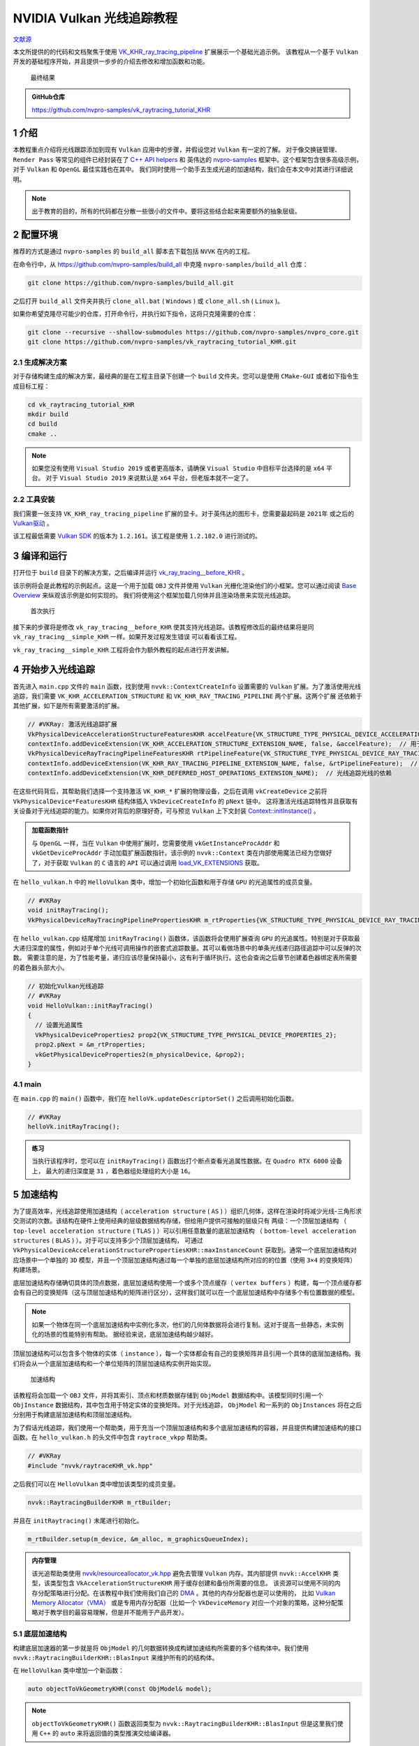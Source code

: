 NVIDIA Vulkan 光线追踪教程
=============================

.. dropdown:: 更新记录
    :color: muted
    :icon: history

    * 2023/5/15 创建本文
    * 2023/5/15 增加 ``介绍`` 章节
    * 2023/5/15 增加 ``配置环境`` 章节
    * 2023/5/15 增加 ``生成解决方案`` 章节
    * 2023/5/17 增加 ``生成解决方案`` 章节
    * 2023/5/17 增加 ``编译和运行`` 章节
    * 2023/5/17 增加 ``开始步入光线追踪`` 章节
    * 2023/5/18 更新 ``开始步入光线追踪`` 章节
    * 2023/5/18 增加 ``加速结构`` 章节
    * 2023/5/20 更新 ``加速结构`` 章节
    * 2023/5/20 增加 ``底层加速结构`` 章节
    * 2023/5/20 增加 ``帮助类细节：RaytracingBuilder::buildBlas()`` 章节
    * 2023/5/21 更新 ``帮助类细节：RaytracingBuilder::buildBlas()`` 章节
    * 2023/5/22 更新 ``帮助类细节：RaytracingBuilder::buildBlas()`` 章节
    * 2023/5/22 增加 ``cmdCreateBlas`` 章节
    * 2023/5/22 增加章节号
    * 2023/5/23 更新 ``5.1 底层加速结构`` 章节
    * 2023/5/23 更新 ``5.1.1 帮助类细节：RaytracingBuilder::buildBlas()`` 章节
    * 2023/5/23 更新 ``5.1.1.1 cmdCreateBlas`` 章节
    * 2023/5/23 增加 ``5.1.1.2 cmdCompactBlas`` 章节
    * 2023/5/24 更新 ``5.1.1.2 cmdCompactBlas`` 章节
    * 2023/5/24 更新 ``5.1.1 帮助类细节：RaytracingBuilder::buildBlas()`` 章节
    * 2023/5/24 增加 ``5.2 顶层加速结构`` 章节
    * 2023/5/24 更新 ``5 加速结构`` 章节
    * 2023/5/25 更新 ``5.2 顶层加速结构`` 章节
    * 2023/5/25 增加 ``5.2.1 帮助类细节：RaytracingBuilder::buildTlas()`` 章节
    * 2023/5/26 更新 ``5.2.1 帮助类细节：RaytracingBuilder::buildTlas()`` 章节
    * 2023/5/26 增加 ``5.3 main`` 章节
    * 2023/5/26 增加 ``6 光线追踪描述符集（Descriptor Set）`` 章节
    * 2023/5/26 增加 ``6.1 增加场景的描述符集`` 章节
    * 2023/5/27 更新 ``6.1 增加场景的描述符集`` 章节
    * 2023/5/27 增加 ``6.2 描述符更新`` 章节
    * 2023/5/27 增加 ``6.3 main`` 章节
    * 2023/5/27 增加 ``7 光线追踪管线`` 章节
    * 2023/5/28 更新 ``7 光线追踪管线`` 章节
    * 2023/5/28 增加 ``7.1 增加着色器`` 章节
    * 2023/5/29 更新 ``7.1 增加着色器`` 章节
    * 2023/5/30 更新 ``7 光线追踪管线`` 章节，增加任意命中着色器中 ``候选交点`` 说明
    * 2023/5/30 更新 ``7.1 增加着色器`` 章节
    * 2023/5/30 增加 ``8 着色器绑定表`` 章节
    * 2023/5/31 更新 ``8 着色器绑定表`` 章节
    * 2023/5/31 增加 ``8.1 句柄`` 章节
    * 2023/6/1 更新 ``5.1.1 帮助类细节：RaytracingBuilder::buildBlas()`` 章节，修改 ``我们将底层加速结构分割并使用多个大约 256MB 的内存块创建``
    * 2023/6/1 更新 ``8.1 句柄`` 章节
    * 2023/6/2 更新 ``8.1 句柄`` 章节
    * 2023/6/2 增加 ``8.2 main`` 章节
    * 2023/6/2 增加 ``9 光线追踪`` 章节
    * 2023/6/2 增加 ``10 开始追踪`` 章节
    * 2023/6/2 增加 ``10.1 main`` 章节
    * 2023/6/3 增加 ``11 相机矩阵`` 章节
    * 2023/6/3 增加 ``11.1 光线生成（raytrace.rgen）`` 章节
    * 2023/6/3 增加 ``11.2 未命中着色器（raytrace.miss）`` 章节
    * 2023/6/3 增加 ``12 简单光照`` 章节
    * 2023/6/4 更新 ``12 简单光照`` 章节
    * 2023/6/4 增加 ``12.1 最近命中着色器（raytrace.rchit）`` 章节
    * 2023/6/4 增加 ``13 简单材质`` 章节
    * 2023/6/4 增加 ``13.1 raytrace.rchit`` 章节
    * 2023/6/4 增加 ``13.2 main`` 章节
    * 2023/6/4 增加 ``14 阴影`` 章节
    * 2023/6/4 增加 ``14.1 createRaytracingPipeline`` 章节
    * 2023/6/4 增加 ``14.2 createRtShaderBindingTable`` 章节
    * 2023/6/4 增加 ``14.3 createRtDescriptorSet`` 章节
    * 2023/6/4 增加 ``14.4 raytrace.rchit`` 章节
    * 2023/6/4 增加 ``15 拓展延伸`` 章节
    * 2023/6/4 初步翻译完成

`文献源`_

.. _文献源: https://nvpro-samples.github.io/vk_raytracing_tutorial_KHR/

本文所提供的的代码和文档聚焦于使用 `VK_KHR_ray_tracing_pipeline <https://www.khronos.org/registry/vulkan/specs/1.2-extensions/html/vkspec.html#VK_KHR_ray_tracing_pipeline>`_ 扩展展示一个基础光追示例。
该教程从一个基于 ``Vulkan`` 开发的基础程序开始，并且提供一步步的介绍去修改和增加函数和功能。

.. figure:: ../_static/resultRaytraceShadowMedieval.png

    最终结果

.. admonition:: GitHub仓库
    :class: note

    https://github.com/nvpro-samples/vk_raytracing_tutorial_KHR

1 介绍
####################

本教程重点介绍将光线跟踪添加到现有 ``Vulkan`` 应用中的步骤，并假设您对 ``Vulkan`` 有一定的了解。
对于像交换链管理、 ``Render Pass`` 等常见的组件已经封装在了 `C++ API helpers <https://github.com/nvpro-samples/nvpro_core/tree/master/nvvk>`_ 和
英伟达的 `nvpro-samples <https://github.com/nvpro-samples/build_all>`_ 框架中。这个框架包含很多高级示例，对于 ``Vulkan`` 和 ``OpenGL`` 最佳实践也在其中。
我们同时使用一个助手去生成光追的加速结构，我们会在本文中对其进行详细说明。

.. note:: 出于教育的目的，所有的代码都在分散一些很小的文件中。要将这些结合起来需要额外的抽象层级。

.. _Environment Setup:

2 配置环境
####################

推荐的方式是通过 ``nvpro-samples`` 的 ``build_all`` 脚本去下载包括 ``NVVK`` 在内的工程。

在命令行中，从 https://github.com/nvpro-samples/build_all 中克隆 ``nvpro-samples/build_all`` 仓库：

.. code::

    git clone https://github.com/nvpro-samples/build_all.git

之后打开 ``build_all`` 文件夹并执行 ``clone_all.bat`` ( ``Windows`` ) 或 ``clone_all.sh`` ( ``Linux`` )。

如果你希望克隆尽可能少的仓库，打开命令行，并执行如下指令，这将只克隆需要的仓库：

.. code::

    git clone --recursive --shallow-submodules https://github.com/nvpro-samples/nvpro_core.git
    git clone https://github.com/nvpro-samples/vk_raytracing_tutorial_KHR.git

2.1 生成解决方案
********************

对于存储构建生成的解决方案，最经典的是在工程主目录下创建一个 ``build`` 文件夹。您可以是使用 ``CMake-GUI`` 或者如下指令生成目标工程：

.. code::

    cd vk_raytracing_tutorial_KHR
    mkdir build
    cd build
    cmake ..

.. note::

    如果您没有使用 ``Visual Studio 2019`` 或者更高版本，请确保 ``Visual Studio`` 中目标平台选择的是 ``x64`` 平台。
    对于 ``Visual Studio 2019`` 来说默认是 ``x64`` 平台，但老版本就不一定了。

2.2 工具安装
********************

我们需要一张支持 ``VK_KHR_ray_tracing_pipeline`` 扩展的显卡。对于英伟达的图形卡，您需要最起码是 ``2021年`` 或之后的 `Vulkan驱动 <https://developer.nvidia.com/vulkan-driver>`_ 。

该工程最低需要 `Vulkan SDK <https://vulkan.lunarg.com/sdk/home>`_ 的版本为 ``1.2.161``。该工程是使用 ``1.2.182.0`` 进行测试的。

3 编译和运行
####################

打开位于 ``build`` 目录下的解决方案，之后编译并运行 `vk_ray_tracing__before_KHR <https://github.com/nvpro-samples/vk_raytracing_tutorial_KHR/tree/master/ray_tracing__before>`_ 。

该示例将会是此教程的示例起点。这是一个用于加载 ``OBJ`` 文件并使用 ``Vulkan`` 光栅化渲染他们的小框架。您可以通过阅读 `Base Overview <https://github.com/nvpro-samples/vk_raytracing_tutorial_KHR/blob/master/ray_tracing__before/README.md#nvidia-vulkan-ray-tracing-tutorial>`_ 来纵观该示例是如何实现的。
我们将使用这个框架加载几何体并且渲染场景来实现光线追踪。

.. figure:: ../_static/resultRasterCube.png

    首次执行

接下来的步骤将是修改 ``vk_ray_tracing__before_KHR`` 使其支持光线追踪。该教程修改后的最终结果将是同 ``vk_ray_tracing__simple_KHR`` 一样。如果开发过程发生错误
可以看看该工程。

``vk_ray_tracing__simple_KHR`` 工程将会作为额外教程的起点进行开发讲解。

4 开始步入光线追踪
####################

首先进入 ``main.cpp`` 文件的 ``main`` 函数，找到使用 ``nvvk::ContextCreateInfo`` 设置需要的 ``Vulkan`` 扩展。为了激活使用光线追踪，我们需要 ``VK_KHR_ACCELERATION_STRUCTURE`` 和 ``VK_KHR_RAY_TRACING_PIPELINE`` 两个扩展。这两个扩展
还依赖于其他扩展，如下是所有需要激活的扩展。

.. code:: c++

    // #VKRay: 激活光线追踪扩展
    VkPhysicalDeviceAccelerationStructureFeaturesKHR accelFeature{VK_STRUCTURE_TYPE_PHYSICAL_DEVICE_ACCELERATION_STRUCTURE_FEATURES_KHR};
    contextInfo.addDeviceExtension(VK_KHR_ACCELERATION_STRUCTURE_EXTENSION_NAME, false, &accelFeature);  // 用于构建加速结构
    VkPhysicalDeviceRayTracingPipelineFeaturesKHR rtPipelineFeature{VK_STRUCTURE_TYPE_PHYSICAL_DEVICE_RAY_TRACING_PIPELINE_FEATURES_KHR};
    contextInfo.addDeviceExtension(VK_KHR_RAY_TRACING_PIPELINE_EXTENSION_NAME, false, &rtPipelineFeature);  // 用于 vkCmdTraceRaysKHR
    contextInfo.addDeviceExtension(VK_KHR_DEFERRED_HOST_OPERATIONS_EXTENSION_NAME);  // 光线追踪光线的依赖

在这些代码背后，其帮助我们选择一个支持激活 ``VK_KHR_*`` 扩展的物理设备，之后在调用 ``vkCreateDevice`` 之前将 ``VkPhysicalDevice*FeaturesKHR`` 结构体插入 ``VkDeviceCreateInfo`` 的 ``pNext`` 链中。
这将激活光线追踪特性并且获取有关设备对于光线追踪的能力。如果你对背后的原理好奇，可与预览 ``Vulkan`` 上下文封装 `Context::initInstance() <https://github.com/nvpro-samples/nvpro_core/blob/1c59039a1ab0d777c79a29b09879a2686ec286dc/nvvk/context_vk.cpp#L211>`_ 。

.. admonition:: 加载函数指针
    :class: note

    与 ``OpenGL`` 一样，当在 ``Vulkan`` 中使用扩展时，您需要使用 ``vkGetInstanceProcAddr`` 和 ``vkGetDeviceProcAddr`` 手动加载扩展函数指针。该示例的 ``nvvk::Context`` 类在内部使用魔法已经为您做好了，对于获取 ``Vulkan`` 的 ``C`` 语言的 ``API`` 可以通过调用 `load_VK_EXTENSIONS <https://github.com/nvpro-samples/nvpro_core/blob/fd6f14c4ddcb6b2ec1e79462d372b32f3838b016/nvvk/extensions_vk.cpp#L2647>`_ 获取。

在 ``hello_vulkan.h`` 中的 ``HelloVulkan`` 类中，增加一个初始化函数和用于存储 ``GPU`` 的光追属性的成员变量。

.. code:: c++

    // #VKRay
    void initRayTracing();
    VkPhysicalDeviceRayTracingPipelinePropertiesKHR m_rtProperties{VK_STRUCTURE_TYPE_PHYSICAL_DEVICE_RAY_TRACING_PIPELINE_PROPERTIES_KHR};

在 ``hello_vulkan.cpp`` 结尾增加 ``initRayTracing()`` 函数体，该函数将会使用扩展查询 ``GPU`` 的光追属性。特别是对于获取最大递归深度的属性，例如对于单个光线可调用操作的嵌套式追踪数量。其可以看做场景中的单条光线递归路径追踪中可以反弹的次数。
需要注意的是，为了性能考量，递归应该尽量保持最小，这有利于循环执行。这也会查询之后章节创建着色器绑定表所需要的着色器头部大小。

.. code:: c++

    // 初始化Vulkan光线追踪
    // #VKRay
    void HelloVulkan::initRayTracing()
    {
      // 设置光追属性
      VkPhysicalDeviceProperties2 prop2{VK_STRUCTURE_TYPE_PHYSICAL_DEVICE_PROPERTIES_2};
      prop2.pNext = &m_rtProperties;
      vkGetPhysicalDeviceProperties2(m_physicalDevice, &prop2);
    }

4.1 main
********************

在 ``main.cpp`` 的 ``main()`` 函数中，我们在 ``helloVk.updateDescriptorSet()`` 之后调用初始化函数。

.. code:: c++

    // #VKRay
    helloVk.initRayTracing();

.. admonition:: 练习
    :class: note

    当执行该程序时，您可以在 ``initRayTracing()`` 函数出打个断点查看光追属性数据。在 ``Quadro RTX 6000`` 设备上，
    最大的递归深度是 ``31`` ，着色器组处理组的大小是 ``16``。

5 加速结构
####################

为了提高效率，光线追踪使用加速结构（ ``acceleration structure`` ( ``AS`` ) ）组织几何体，这样在渲染时将减少光线-三角形求交测试的次数。该结构在硬件上使用经典的层级数据结构存储，但给用户提供可接触的层级只有
两级：一个顶层加速结构 （ ``top-level acceleration structure`` ( ``TLAS`` ) ）可以引用任意数量的底层加速结构 （ ``bottom-level acceleration structures`` ( ``BLAS`` ) ）。对于可以支持多少个顶层加速结构，
可通过 ``VkPhysicalDeviceAccelerationStructurePropertiesKHR::maxInstanceCount`` 获取到。通常一个底层加速结构对应场景中一个单独的 ``3D`` 模型，并且一个顶层加速结构通过每一个单独的底层加速结构所对应的的位置（使用 ``3×4`` 的变换矩阵）
构建场景。

底层加速结构存储确切具体的顶点数据，底层加速结构使用一个或多个顶点缓存（ ``vertex buffers`` ）构建，每一个顶点缓存都会有自己的变换矩阵（这与顶层加速结构的矩阵进行区分），这样我们就可以在一个底层加速结构中存储多个有位置数据的模型。

.. note::

    如果一个物体在同一个底层加速结构中实例化多次，他们的几何体数据将会进行复制。这对于提高一些静态，未实例化的场景的性能特别有帮助。
    据经验来说，底层加速结构越少越好。

顶层加速结构可以包含多个物体的实体（ ``instance`` ），每一个实体都会有自己的变换矩阵并且引用一个具体的底层加速结构。我们将会从一个底层加速结构和一个单位矩阵的顶层加速结构实例开始实现。

.. figure:: ../_static/AccelerationStructure.svg

    加速结构

该教程将会加载一个 ``OBJ`` 文件，并将其索引、顶点和材质数据存储到 ``ObjModel`` 数据结构中。该模型同时引用一个 ``ObjInstance`` 数据结构，其中包含用于特定实体的变换矩阵。对于光线追踪， ``ObjModel`` 和一系列的 ``ObjInstances`` 将在之后分别用于构建底层加速结构和顶层加速结构。

为了假话光线追踪，我们使用一个帮助类，用于充当一个顶层加速结构和多个底层加速结构的容器，并且提供构建加速结构的接口函数。在 ``hello_vulkan.h`` 的头文件中包含 ``raytrace_vkpp`` 帮助类。

.. code:: c++

    // #VKRay
    #include "nvvk/raytraceKHR_vk.hpp"

之后我们可以在 ``HelloVulkan`` 类中增加该类型的成员变量。

.. code:: c++

    nvvk::RaytracingBuilderKHR m_rtBuilder;

并且在 ``initRaytracing()`` 末尾进行初始化。

.. code:: c++

    m_rtBuilder.setup(m_device, &m_alloc, m_graphicsQueueIndex);

.. admonition:: 内存管理
    :class: note

    该光追帮助类使用 `nvvk/resourceallocator_vk.hpp <https://github.com/nvpro-samples/nvpro_core/blob/master/nvvk/resourceallocator_vk.hpp>`_ 避免去管理 ``Vulkan`` 内存。其内部提供 ``nvvk::AccelKHR`` 类型，该类型包含 ``VkAccelerationStructureKHR`` 用于缓存创建和备份所需要的信息。
    该资源可以使用不同的内存分配策略进行分配。在该教程中我们使用我们自己的 `DMA <https://github.com/nvpro-samples/nvpro_core/blob/master/nvvk/memallocator_dma_vk.hpp>`_ 。其他的内存分配器也是可以使用的，
    比如 `Vulkan Memory Allocator（VMA） <https://github.com/GPUOpen-LibrariesAndSDKs/VulkanMemoryAllocator>`_ 或是专用内存分配器（比如一个 ``VkDeviceMemory`` 对应一个对象的策略，这种分配策略对于教学目的最容易理解，但是并不能用于产品开发）。

.. _Bottom-Level Acceleration Structure:

5.1 底层加速结构
********************

构建底层加速器的第一步就是将 ``ObjModel`` 的几何数据转换成构建加速结构所需要的多个结构体中。我们使用 ``nvvk::RaytracingBuilderKHR::BlasInput`` 来维护所有的的结构体。

在 ``HelloVulkan`` 类中增加一个新函数：

.. code:: c++

    auto objectToVkGeometryKHR(const ObjModel& model);

.. note::

    ``objectToVkGeometryKHR()`` 函数返回类型为 ``nvvk::RaytracingBuilderKHR::BlasInput`` 但是这里我们使用 ``C++`` 的 ``auto`` 来将返回值的类型推演交给编译器。

此函数内部将会填充三个结构体，这些结构体之后会用于构建加速结构（ ``vkCmdBuildAccelerationStructuresKHR`` ） 。

* ``VkAccelerationStructureGeometryTrianglesDataKHR`` ：指向存有三角形的顶点，索引数据的缓存，以数组解析其中的数据（跨度，数据类型等）。
* ``VkAccelerationStructureGeometryKHR`` ：使用集合类型的枚举（此例为三角形）和加速结构的构建 ``flags`` 将之前的加速结构的几何数据进行打包。这一步是需要的，因为 ``VkAccelerationStructureGeometryTrianglesDataKHR`` 是作为联合 ``VkAccelerationStructureGeometryDataKHR`` 的一部分而传入的（几何体也可以是实例，用于顶层加速结构的构建或者 ``AABBs`` 包围盒，这些该例程并没有涉及到）。
* ``VkAccelerationStructureBuildRangeInfoKHR`` ：指示作为底层加速结构输入的几何体中的顶点数组源的索引。


.. admonition:: 对于 VkAccelerationStructureGeometryKHR 和 VkAccelerationStructureBuildRangeInfoKHR 分别为独立结构体
    :class: tip

    一个潜在的疑惑：为什么 ``VkAccelerationStructureGeometryKHR`` 和 ``VkAccelerationStructureBuildRangeInfoKHR`` 最终在构建加速结构时是单独的不同参数，但是却协同却定了顶点数据源的真正内存。打一个粗略的比方，这有点类似于 ``glVertexAttribPointer`` 定义的如何将一个缓存解析成顶点数组，并在 ``glDrawArrays`` 时确定顶点数组中到底那一部分需要绘制。

多个如上的结构体可以组建一个数组并可以用于构建一个底层加速结构。在该示例中，此数组的大小总是 ``1`` 。 每一个底层加速结构有多个几何体是因为加速结构会更加高效，他会将求交的物体在空间上进行合理的划分。对于那种巨大、单一且静态的物体组需要考虑构建加速结构。

.. note::

    我们现在认为所有的物体都是不透明的，并以此为前提进行潜在的优化。更具体的说是禁用了任意命中着色器（ ``anyhit shader`` ）的调用，之后会细说。

.. code:: c++

    struct VertexObj
    {
        nvmath::vec3f pos;
        nvmath::vec3f nrm;
        nvmath::vec3f color;
        nvmath::vec2f texCoord;
    }

    //--------------------------------------------------------------------------------------------------
    // 将一个OBJ模型转变成光追几何体用于构建底层加速结构
    //
    auto HelloVulkan::objectToVkGeometryKHR(const ObjModel& model)
    {
      // 底层加速结构的侯建需要数据的原内存地址
      VkDeviceAddress vertexAddress = nvvk::getBufferDeviceAddress(m_device, model.vertexBuffer.buffer);
      VkDeviceAddress indexAddress  = nvvk::getBufferDeviceAddress(m_device, model.indexBuffer.buffer);

      uint32_t maxPrimitiveCount = model.nbIndices / 3;

      // 将缓存描述为VertexObj（顶点）数组
      VkAccelerationStructureGeometryTrianglesDataKHR triangles{VK_STRUCTURE_TYPE_ACCELERATION_STRUCTURE_GEOMETRY_TRIANGLES_DATA_KHR};
      triangles.vertexFormat             = VK_FORMAT_R32G32B32_SFLOAT;  // vec3 顶点位置数据
      triangles.vertexData.deviceAddress = vertexAddress;
      triangles.vertexStride             = sizeof(VertexObj);
      // 描述索引数据 (32-bit unsigned int)
      triangles.indexType               = VK_INDEX_TYPE_UINT32;
      triangles.indexData.deviceAddress = indexAddress;
      //当前transformData设置为null时代表是单位矩阵
      //triangles.transformData = {};
      triangles.maxVertex = model.nbVertices;

      // 将之前的三角形设定成不透明
      VkAccelerationStructureGeometryKHR asGeom{VK_STRUCTURE_TYPE_ACCELERATION_STRUCTURE_GEOMETRY_KHR};
      asGeom.geometryType       = VK_GEOMETRY_TYPE_TRIANGLES_KHR;
      asGeom.flags              = VK_GEOMETRY_OPAQUE_BIT_KHR;
      asGeom.geometry.triangles = triangles;

      // 整个数组都将用于构建底层加速结构
      VkAccelerationStructureBuildRangeInfoKHR offset;
      offset.firstVertex     = 0;
      offset.primitiveCount  = maxPrimitiveCount;
      offset.primitiveOffset = 0;
      offset.transformOffset = 0;

      // 我们的底层加速结构只用一个几何体描述，但可以使用更多几何体
      nvvk::RaytracingBuilderKHR::BlasInput input;
      input.asGeometry.emplace_back(asGeom);
      input.asBuildOffsetInfo.emplace_back(offset);

      return input;
    }

.. admonition:: 顶点属性
    :class: note

    在上面的代码中， ``VertexObj`` 结构体中第一个成员是位置数据，如果成员在任意位置，我们需要使用 ``offsetof`` 手动调整 ``vertexAddress`` 。对于加速结构的构建只需位置属性。之后我们将学习
    在光追时绑定顶点缓存并使用其他顶点属性。

.. admonition:: 内存安全
    :class: warning

    ``BlasInput`` 作为一个花里胡哨的设备指针指向顶点缓存数据。对于帮助类中并没有顶点数据的拷贝或管理。对于该示例，我们假设所有的模型都在一开始加载并且直到创建底层加速结构时内存不会篡改并有效。
    如果你是动态加载并且卸载一个大场景的一部分或者动态生成顶点数据，您需要做的是在构建加速结构时避免发生资源竞争。

在 ``HelloVulkan`` 类声明中，我们现在可以增加 ``createBottomLevelAS()`` 函数用于对每一个对象生成 ``nvvk::RaytracingBuilderKHR::BlasInput`` 并用于构建底层加速结构：

.. code:: c++

    void createBottomLevelAS();

在批量创建所有的底层加速结构前，使用一个循环遍历所有的模型，并且填入 ``nvvk::RaytracingBuilderKHR::BlasInput`` 数组中。加速结构的结存将会根据帮助类中的构建顺序存储，这样他们可以直接使用索引进行引用。

.. code:: c++

    void HelloVulkan::createBottomLevelAS()
    {
      // 底层加速结构 - 存储每个几何体中的图元
      std::vector<nvvk::RaytracingBuilderKHR::BlasInput> allBlas;
      allBlas.reserve(m_objModel.size());
      for(const auto& obj : m_objModel)
      {
        auto blas = objectToVkGeometryKHR(obj);

        // 每一个底层加速结构都可以增加多个几何体，但现在我们只添加一个
        allBlas.emplace_back(blas);
      }
      m_rtBuilder.buildBlas(allBlas, VK_BUILD_ACCELERATION_STRUCTURE_PREFER_FAST_TRACE_BIT_KHR);
    }

5.1.1 帮助类细节：RaytracingBuilder::buildBlas()
------------------------------------------------------------

这个帮助函数可以在 ``raytraceKHR_vkpp.hpp`` 中找到：其可以在很多项目中重用，并且也是 `nvpro-samples <https://github.com/nvpro-samples>`_ 中众多帮助类中的其中之一。该函数会对每一个 ``RaytracingBuilderKHR::BlasInput`` 生成一个底层加速结构。

创建一个底层加速结构需要如下元素：

* ``VkAccelerationStructureBuildGeometryInfoKHR`` ：创建并构建加速结构，其基于 ``objectToVkGeometryKHR()`` 中创建的 ``VkAccelerationStructureGeometryKHR`` 数组。
* ``VkAccelerationStructureBuildRangeInfoKHR`` ：范围引用，与 ``objectToVkGeometryKHR()`` 中使用的相同。
* ``VkAccelerationStructureBuildSizesInfoKHR`` ：创建加速结构所需要的大小和暂付缓存信息
* ``nvvk::AccelKHR`` ：结果

.. admonition:: 暂付缓存
    :class: note

    暂付缓存（ ``scratch buffer`` ），是 ``Vulkan`` 对于内部缓存的优化。原本的内部缓存应由 ``Vulkan`` 驱动内部自身分配和管理，但是有些内部内存会经常性的更新，为了优化这一部分缓存， ``Vulkan`` 将这一部分
    缓存交由用户分配管理，优化了内存使用和读写。 ``scratch`` 原本是抓挠之意，由于这部分内存时不时的要更新一下，像猫抓一样，所以叫 ``抓挠`` 缓存，实则是暂时交付给 ``Vulkan`` 驱动内部。


如上这些数据将存储到名为 ``BuildAccelerationStructure`` 结构体中用于简化创建。

在函数一开始，我们仅仅初始化我们之后需要的数据。

.. code:: c++

    //--------------------------------------------------------------------------------------------------
    // 使用BlasInput的数组创建所有的底层加速结构
    // - input数组中的每一个BlasInput都对应一个底层加速结构
    // - 底层加速结构的数量将会和input.size()一样
    // - 创建的底层加速结构将会存储在m_blas（类型为std::vector<nvvk::AccelKHR>），并可以通过数组索引获取引用
    // - 如果flag里设置了Compact位域，底层加速结构将会被压缩
    //
    void nvvk::RaytracingBuilderKHR::buildBlas(const std::vector<BlasInput>& input, VkBuildAccelerationStructureFlagsKHR flags)
    {
      m_cmdPool.init(m_device, m_queueIndex);
      uint32_t     nbBlas = static_cast<uint32_t>(input.size());
      VkDeviceSize asTotalSize{0};     // 所有要分配的底层加速结构所需要的内存大小
      uint32_t     nbCompactions{0};   // 需要压缩的底层加速结构的数量
      VkDeviceSize maxScratchSize{0};  // 最大的暂付缓存大小

接下来就是为每个底层加速结构构建 ``BuildAccelerationStructure`` ，用于引用几何体、构建范围、内存大小和暂付缓存大小。我们需要在每一次创建时都使用同一个暂付缓存，所以
我们需要留意需要的暂付缓存的最大大小，之后我们将使用该大小分配暂付缓存。

.. code:: c++

    // 为构建加速结构指令准备必要信息
    std::vector<BuildAccelerationStructure> buildAs(nbBlas);
    for(uint32_t idx = 0; idx < nbBlas; idx++)
    {
      // 填充VkAccelerationStructureBuildGeometryInfoKHR的部分属性用于获取构建的大小
      // 其他信息将会在createBlas时填入 (see #2)
      buildAs[idx].buildInfo.type          = VK_ACCELERATION_STRUCTURE_TYPE_BOTTOM_LEVEL_KHR;
      buildAs[idx].buildInfo.mode          = VK_BUILD_ACCELERATION_STRUCTURE_MODE_BUILD_KHR;
      buildAs[idx].buildInfo.flags         = input[idx].flags | flags;
      buildAs[idx].buildInfo.geometryCount = static_cast<uint32_t>(input[idx].asGeometry.size());
      buildAs[idx].buildInfo.pGeometries   = input[idx].asGeometry.data();

      // 设置范围信息
      buildAs[idx].rangeInfo = input[idx].asBuildOffsetInfo.data();

      // 获取创建加速结构所需的缓存和暂付缓存的大小
      std::vector<uint32_t> maxPrimCount(input[idx].asBuildOffsetInfo.size());
      for(auto tt = 0; tt < input[idx].asBuildOffsetInfo.size(); tt++)
        maxPrimCount[tt] = input[idx].asBuildOffsetInfo[tt].primitiveCount;  // Number of primitives/triangles
      vkGetAccelerationStructureBuildSizesKHR(m_device, VK_ACCELERATION_STRUCTURE_BUILD_TYPE_DEVICE_KHR,
                                              &buildAs[idx].buildInfo, maxPrimCount.data(), &buildAs[idx].sizeInfo);

      // 统计合并必要的数据大小
      asTotalSize += buildAs[idx].sizeInfo.accelerationStructureSize;
      maxScratchSize = std::max(maxScratchSize, buildAs[idx].sizeInfo.buildScratchSize);
      nbCompactions += hasFlag(buildAs[idx].buildInfo.flags, VK_BUILD_ACCELERATION_STRUCTURE_ALLOW_COMPACTION_BIT_KHR);
    }

在遍历完所有的底层加速结构后，我们有了需要创建的暂付缓存最大的大小。

.. code:: c++

    // 分配一个暂付缓存用于存储加速结构构建的临时数据
    nvvk::Buffer scratchBuffer = m_alloc->createBuffer(maxScratchSize, VK_BUFFER_USAGE_SHADER_DEVICE_ADDRESS_BIT | VK_BUFFER_USAGE_STORAGE_BUFFER_BIT);
    VkBufferDeviceAddressInfo bufferInfo{VK_STRUCTURE_TYPE_BUFFER_DEVICE_ADDRESS_INFO, nullptr, scratchBuffer.buffer};
    VkDeviceAddress scratchAddress = vkGetBufferDeviceAddress(m_device, &bufferInfo);

接下来就是获取每一个底层加速结构的真正的大小。为了得到真正的大小，我们将使用 ``VK_QUERY_TYPE_ACCELERATION_STRUCTURE_COMPACTED_SIZE_KHR`` 类型获取。 如果我们想要在之后压缩加速结构该类型是需要的。默认的情况下， ``vkGetAccelerationStructureBuildSizesKHR`` 将会返回无任何优化（最糟糕）的内存大小。在压缩创建之后，真实占有的空间大小可以相对较小，并且在加速结构之后拷贝仅拷贝必要信息。这将会节省超过 ``50%`` 的设备内存使用。

.. code:: c++

    // 创建一个用于获取每一个底层加速结构压缩的存储大小的查询队列
    VkQueryPool queryPool{VK_NULL_HANDLE};
    if(nbCompactions > 0)  // 是否有压缩的需求？
    {
      assert(nbCompactions == nbBlas);  // 不允许混合使用压缩与非压缩的底层加速结构（要么全都压缩，要么都不压缩）
      VkQueryPoolCreateInfo qpci{VK_STRUCTURE_TYPE_QUERY_POOL_CREATE_INFO};
      qpci.queryCount = nbBlas;
      qpci.queryType  = VK_QUERY_TYPE_ACCELERATION_STRUCTURE_COMPACTED_SIZE_KHR;
      vkCreateQueryPool(m_device, &qpci, nullptr, &queryPool);
    }

.. admonition:: 压缩
    :class: note

    为了使用压缩，底层加速结构的 ``flags`` 必须包含 ``VK_BUILD_ACCELERATION_STRUCTURE_ALLOW_COMPACTION_BIT_KHR`` 位域。

``Vulkan`` 允许使用一个命令缓存（ ``command buffer`` ）创建所有的底层加速结构，但是这可能会导致管线的停顿和潜在的创建问题。为了避免这些问题，我们将底层加速结构按照大约 ``256MB`` 为一批进行创建。如果我们有压缩的需求，我们将立即执行，从而限制所需的内存分配。

如下即为将底层加速结构分割创建，对于 ``cmdCreateBlas`` 和 ``cmdCompactBlas`` 函数将会一会儿细说。

.. admonition:: 256MB
    :class: attention

    并不是将一个占有巨大内存的加速结构分割成多个 ``256MB`` 的小内存块，而是每当一批加速结构的内存超过 ``256MB`` 的话，创建一个新的命令缓存负责该批加速结构的创建、构建和压缩。是将加速结构分散在不同的命令缓存中。

.. code:: c++

    // 批量创建/压缩底层加速结构，这样可以存入有限的内存
    std::vector<uint32_t> indices;  // 底层加速结构创建对应的索引
    VkDeviceSize          batchSize{0};
    VkDeviceSize          batchLimit{256'000'000};  // 256 MB
    for(uint32_t idx = 0; idx < nbBlas; idx++)
    {
      indices.push_back(idx);
      batchSize += buildAs[idx].sizeInfo.accelerationStructureSize;
      // 超过限值或是最后一个底层加速结构
      if(batchSize >= batchLimit || idx == nbBlas - 1)
      {
        VkCommandBuffer cmdBuf = m_cmdPool.createCommandBuffer();
        cmdCreateBlas(cmdBuf, indices, buildAs, scratchAddress, queryPool);
        m_cmdPool.submitAndWait(cmdBuf);

        if(queryPool)
        {
          VkCommandBuffer cmdBuf = m_cmdPool.createCommandBuffer();
          cmdCompactBlas(cmdBuf, indices, buildAs, queryPool);
          m_cmdPool.submitAndWait(cmdBuf);  // 将命令缓存推送到队列执行并且调用vkQueueWaitIdle等待执行结束

          // 销毁未压缩版本
          destroyNonCompacted(indices, buildAs);
        }
        // 重置

        batchSize = 0;
        indices.clear();
      }
    }

创建的加速结构将会保存在 ``BuildAccelerationStructure`` 中，可以通过索引获取到。

.. code:: c++

    // 存储所有创建的加速结构
    for(auto& b : buildAs)
    {
      // b.as中的as即为创建的加速结构结果，类型为nvvk::AccelKHR
      m_blas.emplace_back(b.as);
    }

最后我们将会清空不再需要的对象和内存。

.. code:: c++

    // 清空
    vkDestroyQueryPool(m_device, queryPool, nullptr);
    m_alloc->finalizeAndReleaseStaging();
    m_alloc->destroy(scratchBuffer);
    m_cmdPool.deinit();

5.1.1.1 cmdCreateBlas
^^^^^^^^^^^^^^^^^^^^^^^^

.. code:: c++

    //--------------------------------------------------------------------------------------------------
    // 为buildAs数组中所有的BuildAccelerationStructure创建底层加速结构。
    // BuildAccelerationStructure的数组是在buildBlas函数中构建的。
    // indices的数组用于限值一次性创建底层加速结构的数量。
    // 当压缩底层加速结构这将会限值内存量
    void nvvk::RaytracingBuilderKHR::cmdCreateBlas(VkCommandBuffer                          cmdBuf,
                                                   std::vector<uint32_t>                    indices,
                                                   std::vector<BuildAccelerationStructure>& buildAs,
                                                   VkDeviceAddress                          scratchAddress,
                                                   VkQueryPool                              queryPool)
    {

首先我们为了获取底层加速结构的真正的大小需要重置查询。

.. code:: c++

    if(queryPool)  // 用于查询压缩大小
      vkResetQueryPool(m_device, queryPool, 0, static_cast<uint32_t>(indices.size()));
    uint32_t queryCnt{0};

该函数将会根据索引数组中的索引创建所有对应的底层加速结构

.. code:: c++

    for(const auto& idx : indices)
    {

创建底层加速结构分两步：

* 创建加速结构：使用抽象内存分配器和之前获取的大小信息，调用 ``createAcceleration()`` 函数来创建缓存和加速结构。
* 构建加速结构：使用加速结构，暂付缓存和几何信息构建真正的底层加速结构。

这之后调用 ``m_alloc->createAcceleration`` 函数，该函数背后将按照查询到的加速结构的大小，并使用 ``VK_BUFFER_USAGE_ACCELERATION_STRUCTURE_STORAGE_BIT_KHR`` 和 ``VK_BUFFER_USAGE_SHADER_DEVICE_ADDRESS_BIT`` 两个缓存功能位域创建缓存（ 由于之后创建顶层加速结构需要底层加速结构的地址，所以需要 ``VK_BUFFER_USAGE_SHADER_DEVICE_ADDRESS_BIT`` ），
并通过 ``VkAccelerationStructureCreateInfoKHR`` 设置目标 ``buffer`` 以此将分配的内存与加速结构进行绑定。而 ``buffer`` 和 ``image`` 在绑定内存上与加速结构不同，对于 ``buffer`` 和 ``image`` 其在 ``Vk*`` 的句柄分配和内存绑定是分开独立进行的，而加速结构是在通过 ``vkCreateAccelerationStructureKHR`` 创建时同时创建和绑定内存。

.. code:: c++

    // 真正的缓存分配和加速结构创建
    VkAccelerationStructureCreateInfoKHR createInfo{VK_STRUCTURE_TYPE_ACCELERATION_STRUCTURE_CREATE_INFO_KHR};
    createInfo.type = VK_ACCELERATION_STRUCTURE_TYPE_BOTTOM_LEVEL_KHR;
    createInfo.size = buildAs[idx].sizeInfo.accelerationStructureSize;  // 将用于内存分配
    buildAs[idx].as = m_alloc->createAcceleration(createInfo);
    NAME_IDX_VK(buildAs[idx].as.accel, idx);
    NAME_IDX_VK(buildAs[idx].as.buffer.buffer, idx);

    // BuildInfo #2 part
    buildAs[idx].buildInfo.dstAccelerationStructure  = buildAs[idx].as.accel;  // 设置构建的目标加速结构
    buildAs[idx].buildInfo.scratchData.deviceAddress = scratchAddress;  // 所有的构建都使用同一个暂付缓存

    // 构建底层加速结构
    vkCmdBuildAccelerationStructuresKHR(cmdBuf, 1, &buildAs[idx].buildInfo, &buildAs[idx].rangeInfo);

注意在每次调用构建之后需要设置栅栏（ ``barrier`` ）：为了方便起见，在构建时重复使用暂付缓存，所以这里需要确保在开始一个新的构建前，之前的构建已经完成。按理来说，我们应该使用暂付缓存的不同部分以此来同时创建多个底层加速结构。

.. code:: c++

    // 一旦暂付缓存被重复使用, 我们需要一个栅栏用于确保之前的构建已经结束才开始构建下一个
    VkMemoryBarrier barrier{VK_STRUCTURE_TYPE_MEMORY_BARRIER};
    barrier.srcAccessMask = VK_ACCESS_ACCELERATION_STRUCTURE_WRITE_BIT_KHR;
    barrier.dstAccessMask = VK_ACCESS_ACCELERATION_STRUCTURE_READ_BIT_KHR;
    vkCmdPipelineBarrier(cmdBuf, VK_PIPELINE_STAGE_ACCELERATION_STRUCTURE_BUILD_BIT_KHR,
                         VK_PIPELINE_STAGE_ACCELERATION_STRUCTURE_BUILD_BIT_KHR, 0, 1, &barrier, 0, nullptr, 0, nullptr);

之后我们查询需要的加速结构大小

.. code:: c++

    if(queryPool)
    {
      // 查询真正需要的内存数量，用于压缩
      vkCmdWriteAccelerationStructuresPropertiesKHR(cmdBuf, 1, &buildAs[idx].buildInfo.dstAccelerationStructure,
                                                    VK_QUERY_TYPE_ACCELERATION_STRUCTURE_COMPACTED_SIZE_KHR, queryPool, queryCnt++);
    }
    }
    }

尽管该方法可以很好的保持所有的底层加速结构的独立性，但构建很多底层加速结构将需要大量的暂付缓存并同时启动多个构建。当前的这个教程并没有使用可以大量减少加速结构内存的压缩策略。有关这两个方面将会在未来的高级教程中有所体现。

5.1.1.2 cmdCompactBlas
^^^^^^^^^^^^^^^^^^^^^^^^

当位域（ ``flag`` ）设置了压缩的话将会进入 ``cmdCompactBlas``，将底层加速结构压缩进内存，这一部分功能是可选的。我们将会等待所有的底层加速结构构建完成之后再将其拷贝至合适的内存空间中。这就是为什么我们要在调用 ``cmdCompactBlas`` 函数之前调用 ``m_cmdPool.submitAndWait(cmdBuf)`` 。

.. code:: c++

    //--------------------------------------------------------------------------------------------------
    // 使用查询队列查询到的大小创建新的缓存和加速结构并替换
    void nvvk::RaytracingBuilderKHR::cmdCompactBlas(VkCommandBuffer                          cmdBuf,
                                                    std::vector<uint32_t>                    indices,
                                                    std::vector<BuildAccelerationStructure>& buildAs,
                                                    VkQueryPool                              queryPool)
    {

大体上来说，压缩流程如下：

1. 获取查询到的数据（压缩大小）
2. 使用较小的大小创建一个新的加速结构
3. 将之前的加速结构拷贝到新创建的加速结构中
4. 将之前的加速结构销毁

.. code:: c++

    uint32_t                    queryCtn{0};
    std::vector<nvvk::AccelKHR> cleanupAS;  // 准备将之前的加速结构销毁

    // 获取查询到的压缩大小
    std::vector<VkDeviceSize> compactSizes(static_cast<uint32_t>(indices.size()));
    vkGetQueryPoolResults(m_device, queryPool, 0, (uint32_t)compactSizes.size(), compactSizes.size() * sizeof(VkDeviceSize),
                          compactSizes.data(), sizeof(VkDeviceSize), VK_QUERY_RESULT_WAIT_BIT);

    for(auto idx : indices)
    {
      buildAs[idx].cleanupAS                          = buildAs[idx].as;           // 设置要销毁的加速结构
      buildAs[idx].sizeInfo.accelerationStructureSize = compactSizes[queryCtn++];  // 使用压缩大小

      // 创建压缩版本的加速结构
      VkAccelerationStructureCreateInfoKHR asCreateInfo{VK_STRUCTURE_TYPE_ACCELERATION_STRUCTURE_CREATE_INFO_KHR};
      asCreateInfo.size = buildAs[idx].sizeInfo.accelerationStructureSize;
      asCreateInfo.type = VK_ACCELERATION_STRUCTURE_TYPE_BOTTOM_LEVEL_KHR;
      buildAs[idx].as   = m_alloc->createAcceleration(asCreateInfo);
      NAME_IDX_VK(buildAs[idx].as.accel, idx);
      NAME_IDX_VK(buildAs[idx].as.buffer.buffer, idx);

      // 将之前的底层加速结构拷贝至压缩版本中
      VkCopyAccelerationStructureInfoKHR copyInfo{VK_STRUCTURE_TYPE_COPY_ACCELERATION_STRUCTURE_INFO_KHR};
      copyInfo.src  = buildAs[idx].buildInfo.dstAccelerationStructure;
      copyInfo.dst  = buildAs[idx].as.accel;
      copyInfo.mode = VK_COPY_ACCELERATION_STRUCTURE_MODE_COMPACT_KHR;
      vkCmdCopyAccelerationStructureKHR(cmdBuf, &copyInfo);
    }
    }

5.2 顶层加速结构
********************

顶层加速结构是描述光追场景的入口，并且存有所有的实体。在 ``HelloVulkan`` 类中增加一个新成员方法：

.. code:: c++

    void createTopLevelAS();

我们使用 ``VkAccelerationStructureInstanceKHR`` 代表一个实体，其内部有用于与 ``buildBlas`` 中创建的底层加速结构相关联的变换矩阵（ ``transform`` ），并且还包括一个实体 ``ID`` 号，可以在着色器中通过 ``gl_InstanceCustomIndex`` 获取到，用于表示着色器中调用被击中对象组中的索引（ ``VkAccelerationStructureInstanceKHR::instanceShaderBindingTableRecordOffset`` 在帮助类中也叫 ``hitGroupId`` ）。

.. admonition:: gl_InstanceID
    :class: warning

    不要将 ``gl_InstanceID`` 和 ``gl_InstanceCustomIndex`` 搞混。 ``gl_InstanceID`` 仅仅用于表示在顶层加速结构内实体集中被击中的实体索引。

    在本教程中，我们可以暂时忽略自定义索引（ ``gl_InstanceCustomIndex`` ），因为其值将会与 ``gl_InstanceID`` 相等（ ``gl_InstanceID`` 用于表示与当前光线相交的实体索引，目前该索引值与 ``i`` 值相同）。在之后的例子中该值将会不同。

    .. note::

        * 这个 ``i`` 突然冒出来，不知所云。估计应该是着色器中的实体索引：

            .. code:: GLSL

                layout(set = 1, binding = eObjDescs, scalar) buffer objDesc_ {ObjDesc i[];} objDesc;

        * ``gl_InstanceCustomIndex`` 。根据 `GLSL标准 <https://github.com/KhronosGroup/GLSL/blob/883a2113d8ab3cbf0cc534989a90ba1bb0ba6a11/extensions/ext/GLSL_EXT_ray_tracing.txt#L728>`_ 中的描述， 其是用于描述：与当前光线相交的实体中应用自定义的值，该值为 ``32`` 位，使用低 ``24`` 位，高 ``8`` 位是 ``0``。使用时一般写作 ``gl_InstanceCustomIndexEXT`` 。
        * ``gl_InstanceID`` 根据 `GLSL标准 <https://github.com/KhronosGroup/GLSL/blob/883a2113d8ab3cbf0cc534989a90ba1bb0ba6a11/extensions/ext/GLSL_EXT_ray_tracing.txt#L745>`_ 中的描述， 其是用于描述：与当前光线相交的实体的索引。

        详情可参考该 `Issue <https://github.com/nvpro-samples/vk_raytracing_tutorial_KHR/issues/57>`_ 。

索引和命中组（ ``hit groups`` ）概念贯穿光追管线和着色器绑定表，将会在后面介绍并用于在运行时选择确认哪些着色器被调用。就目前来说我们整个场景中只会使用一个命中组，所以命中组的索引将一直是 ``0`` 。最终实体也许会指示剔除选项，比如使用 ``VkGeometryInstanceFlagsKHR flags`` 剔除背面。在此例子中我们为了简单和独立输入模型决定禁用剔除。

一旦所有的实体对象创建完成，我们将会构建顶层加速结构，构建器比较喜欢生成光追性能友好的顶层加速结构（比如加速结构的大小不是首要考虑的）。

.. code:: c++

    void HelloVulkan::createTopLevelAS()
    {
      std::vector<VkAccelerationStructureInstanceKHR> tlas;
      tlas.reserve(m_instances.size());
      for(const HelloVulkan::ObjInstance& inst : m_instances)
      {
        VkAccelerationStructureInstanceKHR rayInst{};
        rayInst.transform                      = nvvk::toTransformMatrixKHR(inst.transform);  // 该实体的位置
        rayInst.instanceCustomIndex            = inst.objIndex;                               // gl_InstanceCustomIndexEXT
        rayInst.accelerationStructureReference = m_rtBuilder.getBlasDeviceAddress(inst.objIndex);
        rayInst.flags                          = VK_GEOMETRY_INSTANCE_TRIANGLE_FACING_CULL_DISABLE_BIT_KHR;
        rayInst.mask                           = 0xFF;       //  只有当 rayMask & instance.mask != 0 成立方为命中
        rayInst.instanceShaderBindingTableRecordOffset = 0;  // 对于所有的对象我们将使用相同的命中组
        tlas.emplace_back(rayInst);
      }
      m_rtBuilder.buildTlas(tlas, VK_BUILD_ACCELERATION_STRUCTURE_PREFER_FAST_TRACE_BIT_KHR);
    }

.. admonition:: m_instances 的 inst.transform 和 inst.objIndex
    :class: note

    都是在一开始调用 ``loadModel(const std::string& filename, nvmath::mat4f transform = nvmath::mat4f(1))`` 函数加载模型时设置好的，对于 ``inst.transform`` 设置的是默认参数 ``nvmath::mat4f(1)`` 也就是单位矩阵。
    对于 ``inst.objIndex`` 设置的是读取的第几个模型作为对象索引。每一个模型对应 ``m_instances`` 数组中的一个元素。

.. admonition:: getBlasDeviceAddress(uint32_t blasId)
    :class: note

    该函数返回 ``blasId`` 索引处的底层加速结构的设备内存地址句柄

和往常使用 ``Vulkan`` 一样，我们需要对于之前创建的对象在 ``HelloVulkan::destroyResources`` 结尾销毁。

.. code:: c++

    // #VKRay
    m_rtBuilder.destroy();

5.2.1 帮助类细节：RaytracingBuilder::buildTlas()
------------------------------------------------------------

作为 `nvpro-samples <https://github.com/nvpro-samples>`_ 的一部分，该帮助类提供用于构建构建顶层加速结构并且使用一批 ``Instance`` (实体)对象来创建一个顶层加速结构。

我们首先创建一个命令缓存并且将 ``flags`` 的默认值在这里显示出来。

.. code:: c++

    // 使用一批实体创建顶层加速结构
    // - 注意instances的类型（一批实体）
    // - 创建的顶层加速结构的结果将会存储在m_tlas
    // - 对于顶层加速结构的更新就是使用新的变换矩阵重新构建顶层加速结构
    void buildTlas(const std::vector<VkAccelerationStructureInstanceKHR>&         instances,
                   VkBuildAccelerationStructureFlagsKHR flags = VK_BUILD_ACCELERATION_STRUCTURE_PREFER_FAST_TRACE_BIT_KHR,
                   bool                                 update = false)
    {
      // 除非要更新顶层加速结构否则buildTlas函数只能调用一次
      assert(m_tlas.accel == VK_NULL_HANDLE || update);
      uint32_t countInstance = static_cast<uint32_t>(instances.size());

      // 用于创建顶层加速结构的命令缓存
      nvvk::CommandPool genCmdBuf(m_device, m_queueIndex);
      VkCommandBuffer   cmdBuf = genCmdBuf.createCommandBuffer();

之后，我能需要将实体们加载进设备中。

.. code:: c++

    // 用于创建顶层加速结构的命令缓存
    nvvk::CommandPool genCmdBuf(m_device, m_queueIndex);
    VkCommandBuffer   cmdBuf = genCmdBuf.createCommandBuffer();

    // 创建一个缓存用于存放该批实体数据用于加速结构的构建
    nvvk::Buffer instancesBuffer;  // 该批的实体缓存中包含每个实体的变换矩阵和底层加速结构的ID
    instancesBuffer = m_alloc->createBuffer(cmdBuf, instances,
                                            VK_BUFFER_USAGE_SHADER_DEVICE_ADDRESS_BIT
                                                | VK_BUFFER_USAGE_ACCELERATION_STRUCTURE_BUILD_INPUT_READ_ONLY_BIT_KHR);
    NAME_VK(instancesBuffer.buffer);
    VkBufferDeviceAddressInfo bufferInfo{VK_STRUCTURE_TYPE_BUFFER_DEVICE_ADDRESS_INFO, nullptr, instancesBuffer.buffer};
    VkDeviceAddress           instBufferAddr = vkGetBufferDeviceAddress(m_device, &bufferInfo);

    // 插入一个栅栏用于确保在开始构建加速结构之前实体数据的缓存拷贝已经完成（注意下面的备注）
    VkMemoryBarrier barrier{VK_STRUCTURE_TYPE_MEMORY_BARRIER};
    barrier.srcAccessMask = VK_ACCESS_TRANSFER_WRITE_BIT;
    barrier.dstAccessMask = VK_ACCESS_ACCELERATION_STRUCTURE_WRITE_BIT_KHR;
    vkCmdPipelineBarrier(cmdBuf, VK_PIPELINE_STAGE_TRANSFER_BIT, VK_PIPELINE_STAGE_ACCELERATION_STRUCTURE_BUILD_BIT_KHR,
                         0, 1, &barrier, 0, nullptr, 0, nullptr);

.. admonition:: 插入一个栅栏用于确保在开始构建加速结构之前实体数据的缓存拷贝已经完成
    :class: note

    在调用 ``m_alloc->createBuffer`` 时会进行两步任务

    1. 创建缓存
    2. 使用命令缓存将外部数据拷贝至缓存中（使用 ``vkCmdCopyBuffer`` ）

    所以这里在之后需要插入一个栅栏，用于确保数据已经复制拷贝完成再进行接下来的任务。

此时我们已经有两一个命令缓存（ ``cmdBuf`` ），实体数量（ ``countInstance`` ）和存有所有 ``VkAccelerationStructureInstanceKHR`` 数据的缓存地址。有了这些信息，我们就可以调用顶层加速结构构建函数了，该函数将会分配一个暂付缓存，该暂付缓存将会在所有工作结束后销毁。

.. code:: c++

        // 创建顶层加速结构
        nvvk::Buffer scratchBuffer;
        cmdCreateTlas(cmdBuf, countInstance, instBufferAddr, scratchBuffer, flags, update, motion);

        // 最后销毁临时数据
        genCmdBuf.submitAndWait(cmdBuf);  // 内部会等待任务执行结束
        m_alloc->finalizeAndReleaseStaging();
        m_alloc->destroy(scratchBuffer);
        m_alloc->destroy(instancesBuffer);
    }

接下来开始构建真正的顶层加速结构

.. code:: c++

    //--------------------------------------------------------------------------------------------------
    // 创建顶层加速结构
    //
    void nvvk::RaytracingBuilderKHR::cmdCreateTlas(VkCommandBuffer                      cmdBuf,
                                                   uint32_t                             countInstance,
                                                   VkDeviceAddress                      instBufferAddr,
                                                   nvvk::Buffer&                        scratchBuffer,
                                                   VkBuildAccelerationStructureFlagsKHR flags,
                                                   bool                                 update,
                                                   bool                                 motion)
    {

接下来就是填充创建顶层加速结构的结构体。该加速结构用于表示一个包含很多实体的几何体。

.. admonition:: 该加速结构用于表示一个包含很多实体的几何体
    :class: note

    创建和构建顶层加速结构其实和构建底层加速结构区别不大，与底层加速结构的主要区别是：底层加速结构的几何信息是真的几何信息，而顶层加速结构的几何信息是实体信息。

.. code:: c++

    // 将之前拷贝上传的实体设备内存进行设置打包
    VkAccelerationStructureGeometryInstancesDataKHR instancesVk{VK_STRUCTURE_TYPE_ACCELERATION_STRUCTURE_GEOMETRY_INSTANCES_DATA_KHR};
    instancesVk.data.deviceAddress = instBufferAddr;

    // 将instancesVk设置到VkAccelerationStructureGeometryKHR中. 我们需要将实体数据放入联合体中并指定该数据为实体数据（见下面的备注详情）
    VkAccelerationStructureGeometryKHR topASGeometry{VK_STRUCTURE_TYPE_ACCELERATION_STRUCTURE_GEOMETRY_KHR};
    topASGeometry.geometryType       = VK_GEOMETRY_TYPE_INSTANCES_KHR;
    topASGeometry.geometry.instances = instancesVk;

    // 获取加速结构大小
    VkAccelerationStructureBuildGeometryInfoKHR buildInfo{VK_STRUCTURE_TYPE_ACCELERATION_STRUCTURE_BUILD_GEOMETRY_INFO_KHR};
    buildInfo.flags         = flags;
    buildInfo.geometryCount = 1;
    buildInfo.pGeometries   = &topASGeometry;
    buildInfo.mode = update ? VK_BUILD_ACCELERATION_STRUCTURE_MODE_UPDATE_KHR : VK_BUILD_ACCELERATION_STRUCTURE_MODE_BUILD_KHR;
    buildInfo.type                     = VK_ACCELERATION_STRUCTURE_TYPE_TOP_LEVEL_KHR;
    buildInfo.srcAccelerationStructure = VK_NULL_HANDLE;

    VkAccelerationStructureBuildSizesInfoKHR sizeInfo{VK_STRUCTURE_TYPE_ACCELERATION_STRUCTURE_BUILD_SIZES_INFO_KHR};
    vkGetAccelerationStructureBuildSizesKHR(m_device, VK_ACCELERATION_STRUCTURE_BUILD_TYPE_DEVICE_KHR, &buildInfo,
                                          &countInstance, &sizeInfo);

.. admonition:: 我们需要将实体数据放入联合体中并指定该数据为实体数据
    :class: note

    * 对于 ``实体数据放入联合体中``：

        .. code:: c++

            instancesVk.data.deviceAddress = instBufferAddr

        主要是指上面这行代码，将实体数据 ``instBufferAddr`` 设置到 ``instancesVk.data.deviceAddress`` 中。而在 ``Vulkan`` 标准中 ``instancesVk.data`` 的类型为 ``VkDeviceOrHostAddressConstKHR`` ，声明如下：

        .. code:: c++

            // 由VK_KHR_acceleration_structure提供
            typedef union VkDeviceOrHostAddressConstKHR {
                VkDeviceAddress    deviceAddress;
                const void*        hostAddress;
            } VkDeviceOrHostAddressConstKHR;

        可以看到该结构体被声明为 ``union`` 联合体（ ``Vulkan`` 光追标准中很多相关的结构体都是联合体）。

    * 对于 ``指定该数据为实体数据``：

        .. code:: c++

            topASGeometry.geometryType = VK_GEOMETRY_TYPE_INSTANCES_KHR;

        主要是指上面这行代码，用于告诉 ``Vulkan`` 驱动，将数据解析成实体数据。

现在我们就可以创建加速结构了，目前还没到构建阶段。

.. code:: c++

    VkAccelerationStructureCreateInfoKHR createInfo{VK_STRUCTURE_TYPE_ACCELERATION_STRUCTURE_CREATE_INFO_KHR};
    createInfo.type = VK_ACCELERATION_STRUCTURE_TYPE_TOP_LEVEL_KHR;
    createInfo.size = sizeInfo.accelerationStructureSize;

    m_tlas = m_alloc->createAcceleration(createInfo);
    NAME_VK(m_tlas.accel);
    NAME_VK(m_tlas.buffer.buffer);

构建顶层加速结构同样需要暂付缓存。

.. code:: c++

    // 分配暂付缓存
    scratchBuffer = m_alloc->createBuffer(sizeInfo.buildScratchSize,
                                          VK_BUFFER_USAGE_STORAGE_BUFFER_BIT | VK_BUFFER_USAGE_SHADER_DEVICE_ADDRESS_BIT);

    VkBufferDeviceAddressInfo bufferInfo{VK_STRUCTURE_TYPE_BUFFER_DEVICE_ADDRESS_INFO, nullptr, scratchBuffer.buffer};
    VkDeviceAddress           scratchAddress = vkGetBufferDeviceAddress(m_device, &bufferInfo);
    NAME_VK(scratchBuffer.buffer);

最后我们就可以构建该顶层加速结构了。

.. code:: c++

      // 更新构建信息
      buildInfo.srcAccelerationStructure  = VK_NULL_HANDLE;
      buildInfo.dstAccelerationStructure  = m_tlas.accel;
      buildInfo.scratchData.deviceAddress = scratchAddress;

      // 构建偏移信息: 实体数量（其实设置的是VkAccelerationStructureBuildRangeInfoKHR::primitiveCount信息）
      VkAccelerationStructureBuildRangeInfoKHR        buildOffsetInfo{countInstance, 0, 0, 0};
      const VkAccelerationStructureBuildRangeInfoKHR* pBuildOffsetInfo = &buildOffsetInfo;

      // 构建顶层加速结构
      vkCmdBuildAccelerationStructuresKHR(cmdBuf, 1, &buildInfo, &pBuildOffsetInfo);
    }

5.3 main
********************

在 ``main`` 函数中，我现在可以在初始化光追之后增加对于几何实体和加速结构的创建了。

.. code:: c++

    // #VKRay
    helloVk.initRayTracing();
    helloVk.createBottomLevelAS();
    helloVk.createTopLevelAS();

6 光线追踪描述符集（Descriptor Set）
#######################################

与光栅化着色器一样，光线追踪着色器同样使用描述符集来引用外部资源。在光栅化图形管线中使用不同的材质绘制场景，我们可以根据材质来组织要绘制的对象，并根据材质的使用情况确定渲染顺序。只有当材质要绘制物体时才需要绑定对应的材质管线和描述符。

然而，在光线追踪时，不可能事先知道哪些物体会和光线相交，所以在任意时刻都有可能调用某个着色器。为此 ``Vulkan`` 光追扩展使用单独的描述符集集合来描述场景渲染时所需的所有资源。比如，它可能包含所有材质需要的所有纹理。此外加速结构中只存有位置数据，我们需要将顶点和索引缓存传入到着色器中，
这样我们就可以获取到其他的顶点属性。

为了维持光栅化和光线追踪之间的兼容性，我们将会重复利用之前光栅化渲染器的描述符集，该描述符集不仅会包含场景信息，此外还会增加另外一些描述符集用于引用顶层加速结构和缓存输出结果。

在 ``hello_vulkan.h`` 头文件中，我们声明与的描述符集相关的对象：

.. code:: c++

    void createRtDescriptorSet();

    nvvk::DescriptorSetBindings                     m_rtDescSetLayoutBind;
    VkDescriptorPool                                m_rtDescPool;
    VkDescriptorSetLayout                           m_rtDescSetLayout;
    VkDescriptorSet                                 m_rtDescSet;

光线生成着色器（ ``Ray Generation shader`` ）将会通过代用 ``TraceRayEXT()`` 来访问加速结构，在该文档的后面，我们也将使用最近命中着色器（ ``Closest Hit shader`` ）来访问加速结构，输出的图片将会通过光栅化离屏输出，并且只有光线生成着色器可以写入。

.. admonition:: 离屏输出
    :class: note

    离屏输出意思是，输出的图片不与屏幕或者窗口有直接联系，图片也不会直接输出到屏幕上，一般输出的图片为用户自己创建的图片，需要将该图片拷贝至与窗口或屏幕相关的图片上才能显示。

.. code:: c++

    //--------------------------------------------------------------------------------------------------
    // 该描述符集包含加速结构和输出图片
    //
    void HelloVulkan::createRtDescriptorSet()
    {
      m_rtDescSetLayoutBind.addBinding(RtxBindings::eTlas, VK_DESCRIPTOR_TYPE_ACCELERATION_STRUCTURE_KHR, 1,
                                       VK_SHADER_STAGE_RAYGEN_BIT_KHR);  // 顶层加速结构
      m_rtDescSetLayoutBind.addBinding(RtxBindings::eOutImage, VK_DESCRIPTOR_TYPE_STORAGE_IMAGE, 1,
                                       VK_SHADER_STAGE_RAYGEN_BIT_KHR);  // 输出图片

      m_rtDescPool      = m_rtDescSetLayoutBind.createPool(m_device);
      m_rtDescSetLayout = m_rtDescSetLayoutBind.createLayout(m_device);

      VkDescriptorSetAllocateInfo allocateInfo{VK_STRUCTURE_TYPE_DESCRIPTOR_SET_ALLOCATE_INFO};
      allocateInfo.descriptorPool     = m_rtDescPool;
      allocateInfo.descriptorSetCount = 1;
      allocateInfo.pSetLayouts        = &m_rtDescSetLayout;
      vkAllocateDescriptorSets(m_device, &allocateInfo, &m_rtDescSet);


      VkAccelerationStructureKHR                   tlas = m_rtBuilder.getAccelerationStructure();
      VkWriteDescriptorSetAccelerationStructureKHR descASInfo{VK_STRUCTURE_TYPE_WRITE_DESCRIPTOR_SET_ACCELERATION_STRUCTURE_KHR};
      descASInfo.accelerationStructureCount = 1;
      descASInfo.pAccelerationStructures    = &tlas;
      VkDescriptorImageInfo imageInfo{{}, m_offscreenColor.descriptor.imageView, VK_IMAGE_LAYOUT_GENERAL};

      std::vector<VkWriteDescriptorSet> writes;
      writes.emplace_back(m_rtDescSetLayoutBind.makeWrite(m_rtDescSet, RtxBindings::eTlas, &descASInfo));
      writes.emplace_back(m_rtDescSetLayoutBind.makeWrite(m_rtDescSet, RtxBindings::eOutImage, &imageInfo));
      vkUpdateDescriptorSets(m_device, static_cast<uint32_t>(writes.size()), writes.data(), 0, nullptr);
    }

.. _Additions to the Scene Descriptor Set:

6.1 增加场景的描述符集
***********************

光线追踪同样也需要访问场景描述信息，我们需要通过修改 ``createDescriptorSetLayout()`` 函数将原先这些数据在支持光栅化着色器访问的同时支持光追着色器。光线生成着色器需要访问相机矩阵用于计算光线方向，最近命中着色器需要访问材质，场景的实体，纹理，顶点缓存和索引缓存。尽管顶点和索引缓存目前仅会被光追着色器使用，我们在原本光栅化着色器的基础上增加光追着色器也是符合标准的。

.. code:: c++

    // 相机矩阵
    m_descSetLayoutBind.addBinding(SceneBindings::eGlobals, VK_DESCRIPTOR_TYPE_UNIFORM_BUFFER, 1,
                                   VK_SHADER_STAGE_VERTEX_BIT | VK_SHADER_STAGE_RAYGEN_BIT_KHR);
    // 物体描述
    m_descSetLayoutBind.addBinding(SceneBindings::eObjDescs, VK_DESCRIPTOR_TYPE_STORAGE_BUFFER, 1,
                                   VK_SHADER_STAGE_VERTEX_BIT | VK_SHADER_STAGE_FRAGMENT_BIT | VK_SHADER_STAGE_CLOSEST_HIT_BIT_KHR);
    // 纹理
    m_descSetLayoutBind.addBinding(SceneBindings::eTextures, VK_DESCRIPTOR_TYPE_COMBINED_IMAGE_SAMPLER, nbTxt,
                                   VK_SHADER_STAGE_FRAGMENT_BIT | VK_SHADER_STAGE_CLOSEST_HIT_BIT_KHR);

原本顶点缓存和索引缓存只在光栅化管线中使用，光追踪中这些缓存将会用于存储缓存，所以在分配缓存时设置支持存储功能。此外由于这些缓存将会被加速结构构建器所访问，这种访问需要获取到缓存的原始设备地址（在 ``VkAccelerationStructureGeometryTrianglesDataKHR`` 中），所以创建该缓存时也需要附上 ``VK_BUFFER_USAGE_ACCELERATION_STRUCTURE_BUILD_INPUT_READ_ONLY_BIT_KHR`` 功能位域。

我们通过更新 ``loadModel`` 中的缓存使用来达到此目的：

.. code:: c++

    VkBufferUsageFlags flag   = VK_BUFFER_USAGE_SHADER_DEVICE_ADDRESS_BIT;
    VkBufferUsageFlags rayTracingFlags = // 同样也用于构建加速结构
        flag | VK_BUFFER_USAGE_ACCELERATION_STRUCTURE_BUILD_INPUT_READ_ONLY_BIT_KHR | VK_BUFFER_USAGE_STORAGE_BUFFER_BIT;
    model.vertexBuffer   = m_alloc.createBuffer(cmdBuf, loader.m_vertices, VK_BUFFER_USAGE_VERTEX_BUFFER_BIT | rayTracingFlags);
    model.indexBuffer    = m_alloc.createBuffer(cmdBuf, loader.m_indices, VK_BUFFER_USAGE_INDEX_BUFFER_BIT | rayTracingFlags);
    model.matColorBuffer = m_alloc.createBuffer(cmdBuf, loader.m_materials, VK_BUFFER_USAGE_STORAGE_BUFFER_BIT | flag);
    model.matIndexBuffer = m_alloc.createBuffer(cmdBuf, loader.m_matIndx, VK_BUFFER_USAGE_STORAGE_BUFFER_BIT | flag);

.. admonition:: 缓存数组
    :class: note

    每一个模型（ ``OBJ`` ）都是由顶点、索引和材质缓存构成的。因此一个场景有一系列这样的缓存。在着色器中我们通过使用实体的 ``ObjectID`` 来获取到正确的缓存。
    这对于光追来说很方便，我们可以以此来访问光追场景中的所有数据。

6.2 描述符更新
***********************

和光栅化描述符集一样，光追描述符集也需要当内容放生改变时进行更新，特别是在窗口大小发生改变、输出图片发生了重新创建并且需要重新链接进描述符集。通过在 ``HelloVulkan`` 类
中增加一个新成员函数来达到更新描述符集的目的。

.. code:: c++

    void updateRtDescriptorSet();

该函数的实现非常直接，仅仅更新输出图片的引用：

.. code:: c++

    //--------------------------------------------------------------------------------------------------
    // 将输出图片更新到描述符集中
    // - 当窗口分辨率发生了改变
    //
    void HelloVulkan::updateRtDescriptorSet()
    {
      // (1) 设置输出纹理
      VkDescriptorImageInfo imageInfo{{}, m_offscreenColor.descriptor.imageView, VK_IMAGE_LAYOUT_GENERAL};
      VkWriteDescriptorSet  wds = m_rtDescSetLayoutBind.makeWrite(m_rtDescSet, RtxBindings::eOutImage, &imageInfo);
      vkUpdateDescriptorSets(m_device, 1, &wds, 0, nullptr);
    }

.. note::

    我们使用 `nvvk::DescriptorSetBindings <https://github.com/nvpro-samples/nvpro_core/tree/master/nvvk#class-nvvkdescriptorsetbindings>`_ 来辅助创建描述符集。这将会避免很多重复性代码和潜在错误。

之后在 ``onResize`` 函数（窗口大小发生了改变）中调用该更新函数

.. code:: c++

    updateRtDescriptorSet();

当程序被关闭时我们需要在 ``destroyResources`` 函数中销毁本章节创建的资源

.. code:: c++

    vkDestroyDescriptorPool(m_device, m_rtDescPool, nullptr);
    vkDestroyDescriptorSetLayout(m_device, m_rtDescSetLayout, nullptr);

6.3 main
***********************

在 ``main`` 函数中，我们将在其他光追调用之后开始创建描述符集。

.. code:: c++

    helloVk.createRtDescriptorSet();

7 光线追踪管线
####################

就像前面说的，当进行光线追踪时，不能像光栅化那样，我们不能按照材质组织渲染，所以，所有的的着色器都必须在光追的任意时刻都是有效可执行的，并且具体哪个着色器在执行是在设备运行时动态确定的。
接下来两个章节最主要的目的就是介绍使用着色器绑定表（ ``Shader Binding Table`` 简称 ``SBT``）：该结构使得运行时选择着色器成为可能。该结构的本质是着色器句柄表（也许存储着设备地址），有点
类似于 ``C++`` 的虚函数表，但是这张表是需要我们自己构建（用户也可以通过使用 ``shaderRecordEXT`` ，以此在着色器绑定表中携带更多信息），建表步骤如下：

* 像平常一样将需要的着色器加载、编译到 ``VkShaderModule`` 中
* 将这些 ``VkShaderModule`` 打包到 ``VkPipelineShaderStageCreateInfo`` 数组中
* 创建一个 ``VkRayTracingShaderGroupCreateInfoKHR`` 数组，数组中的每一个 ``VkRayTracingShaderGroupCreateInfoKHR`` 最终都会成为一个着色器绑定表的入口。此时通过数组的索引从着色器组中区分各自的着色器，此时还没有分配设备内存地址。
* 通过 ``vkCreateRayTracingPipelineKHR`` 将上述的两个数组编译成一个光线追踪管线
* 管线编译时会根据 ``VkPipelineShaderStageCreateInfo`` 数组的索引将对应的着色器句柄存入一个数组中。该数组可以通过 ``vkGetRayTracingShaderGroupHandlesKHR`` 获取。
* 创建一个带有 ``VK_BUFFER_USAGE_SHADER_BINDING_TABLE_BIT_KHR`` 功能位域的缓存，并将句柄拷贝到该缓存中。

相比于光栅化图形管线，光线追踪管线的行为更像计算着色器。光追的激发维度是在一个虚拟的长宽高三维空间中，追踪结果使用 ``imageStore`` 手动写入。与激发计算管线使用本地组（ ``local group`` ）不同，对于光追需要激发单独的着色器调用。光线追踪的入口为：

* 光线生成着色器（ ``ray generation shader`` ），对于每一个像素我们都会调用光线生成着色器。这将会从相机的位置出发，以像素处按照相机镜头评估出一个光线方向。这之后将会调用 ``traceRayEXT()`` 函数往场景中发射光线。 ``traceRayEXT()`` 将会调用下文的各类着色器，这些着色器将会使用光追负载传达结果。

.. admonition:: 光追负载
    :class: note

    光追负载一般是指着色器中使用了 ``rayPayloadEXT`` 或 ``rayPayloadInEXT`` 关键字声明的变量，相关介绍下文也有，这里给出一个示例。

    .. code:: c++

        struct hitPayload
        {
          vec3 hitValue;
        };

        layout(location = 0) rayPayloadInEXT hitPayload prd;
        layout(location = 1) rayPayloadEXT bool isShadowed;

光追负载被声明作为 ``rayPayloadEXT`` 或 ``rayPayloadInEXT`` 关键字的变量，同时其构成了着色器之间调用与被调用的关系。每一个着色器的执行都会将其
自身本地声明的 ``rayPayloadEXT`` 变量拷贝一份，当调用 ``traceRayEXT()`` 调用其他着色器时，调用者可以选择自身的其中一个负载，使得被调用着色器通
过 ``rayPayloadInEXT`` 可以访问到调用者所分享的负载（ 多称为 ``输入负载`` ）。

负载需要明确声明，否则将会导致 ``SM`` 的并行占用率随着内存使用过多而降低。

.. admonition:: SM
    :class: note

    这里的 ``SM`` 应该是指流式多处理器（ ``Stream Multi-processor`` ，简写为 ``SM`` ），是构建整个 ``GPU`` 的核心模块，一个流式多处理器上一般同时运行多个线程块。每个流式多处理器可以视为具有较小结构的 ``CPU`` ，支持指令并行。

     ``SM`` 的占用率是越高越好

接下来需要如下两个类型的的着色器：

* 未命中着色器（ ``miss shader`` ），当没有与任何几何体相交时会调用该着色器。一般用于对环境纹理进行采样或者通过光追负载直接返回一个颜色。
* 最近命中着色器（ ``closest hit shader`` ），当光线与的几何体相交并且离光线起点最近时会调用该着色器。一般用于计算光照并使用光追负载返回结果。有多少最近相交就有多少最近命中着色器的调用，这与基于物体光栅化渲染时覆盖了多少像素概念相通。

另外还有两个可选着色器类型：

* 相交着色器（ ``intersection shader`` ），允许与用户与自定义几何体相交。比如为了按需加载几何体而与几何占位符相交，或者与程序化几何体相交而不需要提前进行细分。使用该着色器将会改变加速结构的构建策略，这一部分已经超出了本教程的范围。
  目前我们仅采用该 ``Vulkan`` 光追扩展内置好的光线-三角相交测试，该测试将会返回 ``2`` 个浮点类型坐标值，用于表示位于三角形表面上相交点的 ``(u,v)`` 质心坐标（ ``barycentric coordinates`` ），对于一个由点 ``v0`` ， ``v1`` ， ``v2`` 构成的三角形，
  质心坐标用于定义该交点相对于三角形三个顶点的权重：

.. figure:: ../_static/barycentric_coordinates_weight.svg

.. admonition:: 质心坐标与交点坐标
    :class: note

    一般获取到质心坐标之后需要计算出所在三角形上的交点坐标，该交点坐标计算可参考如下：

    .. code:: GLSL

        hitAttributeEXT vec2 attribs; // 质心坐标

        const vec3 barycentrics = vec3(1.0 - attribs.x - attribs.y, attribs.x, attribs.y); // 计算质心权重
        const vec3 pos = v0.pos * barycentrics.x + v1.pos * barycentrics.y + v2.pos * barycentrics.z; // 计算交点坐标

* 任意命中着色器（ ``any hit shader`` ），在每一个可能的交点处执行。当查找与光线原点最近的交点的过程中可能会发现几个候选交点。任意命中着色器经常用于高效的透明测试，如果透明测试失败，光线可以继续遍历而不需要再次调用 ``traceRayEXT()`` ，内置的任意命中着色器
  只是简单的将交点返回给遍历引擎，用于确定哪一个交点是最近的那一个交点。对于本教程，由于我们在构建加速结构时设置了不透明 ``VK_GEOMETRY_OPAQUE_BIT_KHR`` 位域（ :ref:`Bottom-Level Acceleration Structure` ），任意命中着色器将永远都不会调用。

.. admonition:: 候选交点
    :class: note

    根据 `Vulkan标准文档 9.19. Any-Hit Shaders <https://registry.khronos.org/vulkan/specs/1.3-extensions/html/chap9.html#shaders-any-hit>`_ 中的说明，在相交着色器返回位于光路长度 [t :sub:`min`,t :sub:`max`] 之内的交点时将会执行任意命中着色器。换句话就是，当光线穿透几何体时
    有可能会有多个交点。

    任意命中着色器主要用于筛选相交着色器返回的交点的。

.. figure:: ../_static/ShaderPipeline.svg

    光线追踪管线

我们将从使用三个主要着色器开始：一个光线生成着色器，一个未命中着色器和由一个最近命中着色器构成的一个命中组。这在 ``GLSL`` 编译成 ``SPIR-V`` 时已经完成。 ``SPIR-V`` 的着色器们将会链接成一个能够通过求交计算执行正确的击中着色器的光线追踪管线。

为了专注于创建管线，我们提供了一些简单的着色器。

7.1 增加着色器
***********************

.. admonition:: 下载光线追踪着色器
    :class: note

    将着色器下载下来并且解压到 ``src/shaders`` 。之后返回 ``CMake`` 中再次发布工程，相应的着色器文件将会增加到工程中。

    .. admonition:: 着色器下载
        :class: hint

        在 :ref:`Environment Setup` 章节中，通过 ``git clone --recursive`` 指令克隆的项目里已经自带着色器文件，不需要再另外单独下载。

目前 ``shaders`` 文件夹下与光追有关了的着色器文件有三种：

* ``raytrace.rgen`` 包含光线生成程序。其同时也声明访问输出缓存 ``image`` 和绑定的 ``VkAccelerationStructureKHR`` 光追加速结构 ``topLevelAS`` 。对于此时该着色器仅仅向输出缓存中写入一个固定颜色。
* ``raytrace.rmiss`` 用于定义未命中着色器。当没有几何体与光线相交时，该着色器将会被调用，并且会往光追负载 ``rayPayloadInEXT`` 中写入一个固定颜色。由于我们目前的光线生成程序现在不会追踪任何光线，该未命中着色器将不会被调用。
* ``raytrace.rchit`` 包含一个非常简单的最近命中着色器。其将在光线击中几何体（三角形）时被调用。与未命中着色器相同，其也会使用光追负载 ``rayPayloadInEXT`` 。此外该着色器还有另外一个交点属性输入 ``hitAttributeEXT`` （ 也就是质心坐标 ）作为内置的光线-三角形相交测试结果。目前
  该着色器仅仅往光追负载中写入一个固定颜色。

在头文件中，增加用于构建光线追踪管线的函数，并且增加用于存储管线的成员变量：

.. code:: c++

    void                                              createRtPipeline();

    std::vector<VkRayTracingShaderGroupCreateInfoKHR> m_rtShaderGroups;
    VkPipelineLayout                                  m_rtPipelineLayout;
    VkPipeline                                        m_rtPipeline;

管线同样也会使用常量推送（ ``push constants`` ）存储全局变量，即背景颜色和光源信息。一旦我们在 ``host`` 端（ ``CPU`` ）设置了相关数据并在设备中使用，数据的结构声明在 ``shaders/host_device.h`` 文件中。

.. admonition:: 常量推送
    :class: note

    常量推送（ ``push constants`` ），一般用于直接向着色器中推送数据，虽然叫常量推送，但每次推送的数据是可以变化的，该推送方式比传统的描述符集推送方便不少，但方便的代价是常量推送可推送的数据大小有限制（一般都比较小）。比如 ``NVIDIA GeForce RTX 3070`` 桌面版的显卡设备支持的最大常量推送大小为 ``256`` 字节。

.. code:: c++

    // Push constant structure for the ray tracer
    struct PushConstantRay
    {
      vec4  clearColor;
      vec3  lightPosition;
      float lightIntensity;
      int   lightType;
    };

在 ``HelloVulkan`` 类中增加一个常量推送成员。

.. code:: c++

    // 用于光线追踪的常量推送
    PushConstantRay m_pcRay{};

我们实现光线追踪管线是先从光线生成着色器和未命中着色器开始，然后是最近命中着色器。注意，这个着色器顺序是我们自己定的，该 ``Vulkan`` 光追扩展其实在创建管线时设置的着色器顺序可以是随意的。光追着色器的概念是对光栅化管线着色器的延续，在光线追踪中也有类似光栅化着色器的执行顺序和彼此着色器间的数据流通。

所有的着色器都使用 ``VkPipelineShaderStageCreateInfo`` 类型组成的 ``std::vector`` 数组存储。如前所属，此时，该着色器数组中的索引值将作为着色器的唯一标识。这三个着色器都会使用同样的 ``main`` 函数作为入口函数。之后使用 ``vkCreateShaderModule`` 从已经编译好着色器代码创建着色器句柄 ``VkShaderModule`` 并定义相关着色器阶段。

.. code:: c++

    //--------------------------------------------------------------------------------------------------
    // 光线追踪管线: 所有着色器, 光线生成着色器, 最近命中着色器, 未命中着色器
    //
    void HelloVulkan::createRtPipeline()
    {
      enum StageIndices
      {
        eRaygen,
        eMiss,
        eClosestHit,
        eShaderGroupCount
      };

      // 所有的着色器
      std::array<VkPipelineShaderStageCreateInfo, eShaderGroupCount> stages{};
      VkPipelineShaderStageCreateInfo              stage{VK_STRUCTURE_TYPE_PIPELINE_SHADER_STAGE_CREATE_INFO};
      stage.pName = "main";  // 全都使用相同的入口函数
      // 光线生成着色器
      stage.module = nvvk::createShaderModule(m_device, nvh::loadFile("spv/raytrace.rgen.spv", true, defaultSearchPaths, true));
      stage.stage    = VK_SHADER_STAGE_RAYGEN_BIT_KHR;
      stages[eRaygen] = stage;
      // 未命中着色器
      stage.module = nvvk::createShaderModule(m_device, nvh::loadFile("spv/raytrace.rmiss.spv", true, defaultSearchPaths, true));
      stage.stage  = VK_SHADER_STAGE_MISS_BIT_KHR;
      stages[eMiss] = stage;
      // 击中组 - 最近命中着色器
      stage.module = nvvk::createShaderModule(m_device, nvh::loadFile("spv/raytrace.rchit.spv", true, defaultSearchPaths, true));
      stage.stage  = VK_SHADER_STAGE_CLOSEST_HIT_BIT_KHR;
      stages[eClosestHit] = stage;

对应的索引标识将会使用 ``VkRayTracingShaderGroupCreateInfoKHR`` 结构体存储。该结构体第一个参数 ``type`` 用于表示本结构体中所代表的的着色器组的类型。光线
生成着色器和未命中着色器属于 ``general`` 着色器，对应的类型就是 ``VK_RAY_TRACING_SHADER_GROUP_TYPE_GENERAL_KHR`` ，并且之后仅设置该结构体的 ``generalShader`` 成员变量，其他成员
都设置成 ``VK_SHADER_UNUSED_KHR`` 。这种设置同样适用于可调用着色器（ ``callable shaders`` ），但是本教程并没有使用。在我们的布局下光线生成着色器在第一个（ ``0`` ），之后是未命中着色器（ ``1`` ）。

.. code:: c++

    // 着色器组
    VkRayTracingShaderGroupCreateInfoKHR group{VK_STRUCTURE_TYPE_RAY_TRACING_SHADER_GROUP_CREATE_INFO_KHR};
    group.anyHitShader       = VK_SHADER_UNUSED_KHR;
    group.closestHitShader   = VK_SHADER_UNUSED_KHR;
    group.generalShader      = VK_SHADER_UNUSED_KHR;
    group.intersectionShader = VK_SHADER_UNUSED_KHR;

    // 光线生成
    group.type          = VK_RAY_TRACING_SHADER_GROUP_TYPE_GENERAL_KHR;
    group.generalShader = eRaygen;
    m_rtShaderGroups.push_back(group);

    // 未命中
    group.type          = VK_RAY_TRACING_SHADER_GROUP_TYPE_GENERAL_KHR;
    group.generalShader = eMiss;
    m_rtShaderGroups.push_back(group);

如之前所述，求交是使用 ``3`` 个着色器配合完成：相交着色器用于计算光线与几何体的相交，之后任意命中着色器在每个候选的相交点上执行，并且最近命中着色器将会在光路上最近的相交点上执行。
这 ``3`` 个着色器将会合并到一个击中组中。在本示例中我们的几何体是使用三角形构成的，所以 ``VkRayTracingShaderGroupCreateInfoKHR`` 中的 ``type`` 参数设置的是 ``VK_RAY_TRACING_SHADER_GROUP_TYPE_TRIANGLES_HIT_GROUP_KHR`` 。
我们一开始将 ``generalShader`` 设置成 ``VK_SHADER_UNUSED_KHR``。之后我们将 ``intersectionShader`` 成员设置成 ``VK_SHADER_UNUSED_KHR`` 是应为我能使用硬件设备内置的光追算法代替相交着色器。我们不使用任意命中着色器，这样系统将会使用内置的交点筛选策略，所以
将 ``anyHitShader`` 设置成 ``VK_SHADER_UNUSED_KHR`` 。接下来我们使用的着色器就是最近命中着色器，通过将 ``closestHitShader`` 成员设置成索引值 ``2`` （ 最近命中着色器的索引 ），此时 ``stages`` 数组中已经包含光线生成着色器和未命中着色器。

.. code:: c++

    // 最近命中着色器
    group.type             = VK_RAY_TRACING_SHADER_GROUP_TYPE_TRIANGLES_HIT_GROUP_KHR;
    group.generalShader    = VK_SHADER_UNUSED_KHR;
    group.closestHitShader = eClosestHit;
    m_rtShaderGroups.push_back(group);

.. note::

    如果几何数据不是三角形，我们需要将 ``type`` 设置成 ``VK_RAY_TRACING_SHADER_GROUP_TYPE_PROCEDURAL_HIT_GROUP_KHR`` ，并且需要自定义一个相交着色器。

在创建着色器组之后，我们需要通过管线布局（ ``pipeline layout`` ）来描述管线如何与外部数据交互：

.. code:: c++

    VkPipelineLayoutCreateInfo pipelineLayoutCreateInfo;

首先在布局中增加用于光线追踪着色器的全局数据常量推送：

.. code:: c++

    // 常量推送: 我们希望能够更新着色器使用的常量
    VkPushConstantRange pushConstant{VK_SHADER_STAGE_RAYGEN_BIT_KHR | VK_SHADER_STAGE_CLOSEST_HIT_BIT_KHR | VK_SHADER_STAGE_MISS_BIT_KHR,
                                     0, sizeof(PushConstantRay)};


    VkPipelineLayoutCreateInfo pipelineLayoutCreateInfo{VK_STRUCTURE_TYPE_PIPELINE_LAYOUT_CREATE_INFO};
    pipelineLayoutCreateInfo.pushConstantRangeCount = 1;
    pipelineLayoutCreateInfo.pPushConstantRanges    = &pushConstant;

如前述所言，管线使用两个描述符集： ``set=0`` 用于光追管线（ 顶层加速结构和输出图片 ）， ``set=1`` 用于与光栅化分享数据（场景数据）。

.. code:: c++

    // 描述符集: 一个用于光追, 另一个与光栅化管线分享数据
    std::vector<VkDescriptorSetLayout> rtDescSetLayouts = {m_rtDescSetLayout, m_descSetLayout};
    pipelineLayoutCreateInfo.setLayoutCount             = static_cast<uint32_t>(rtDescSetLayouts.size());
    pipelineLayoutCreateInfo.pSetLayouts                = rtDescSetLayouts.data();

现在管线布局信息已经完成，之后就可以创建布局本身了。

.. code:: c++

    vkCreatePipelineLayout(m_device, &pipelineLayoutCreateInfo, nullptr, &m_rtPipelineLayout);

光追管线的创建是不同于经典的（光栅化）图形管线的。在图形管线中我们仅需要简单的将几个可编程阶段（顶点着色器，片元着色器等）塞入管线中即可。而在光追管线中根据场景中激活的着色器数量，光追管线可以包含任意数量的
着色器。

首先我们需要提供所有要使用的着色器：

.. code:: c++

    // 将着色器和递归深度信息存储到光追管线中
    VkRayTracingPipelineCreateInfoKHR rayPipelineInfo{VK_STRUCTURE_TYPE_RAY_TRACING_PIPELINE_CREATE_INFO_KHR};
    rayPipelineInfo.stageCount = static_cast<uint32_t>(stages.size());  // Stages are shaders
    rayPipelineInfo.pStages    = stages.data();

之后，我们指引驱动如何将着色器装配成组。一个光线生成着色器或未命中着色器可以自身成组，但是命中组可以由相交着色器、任意命中着色器和最近命中着色器这 ``3`` 种着色器组成。

.. code:: c++

    // 当前示例下， m_rtShaderGroups.size() == 3: 我们有一个光线生成着色器组，
    // 一个未命中着色器组，和一个最近命中着色器组。
    rayPipelineInfo.groupCount = static_cast<uint32_t>(m_rtShaderGroups.size());
    rayPipelineInfo.pGroups    = m_rtShaderGroups.data();

光线生成着色器和最近命中着色器可以进行光线追踪，使光线追踪成为一个潜在的递归过程。为了底层的 ``RTX`` 层能够优化管线我们设置了着色器中最大的递归深度。我们当前的着色器都非常的简单，我们设置递归深度为 ``1`` ，意味着
我们不会进行光追递归（ 即最近命中着色器调用 ``TraceRayEXT()`` 函数 ）。注意，请尽量保持递归深度为最小深度，代之以一个循环函数。

.. code:: c++

    rayPipelineInfo.maxPipelineRayRecursionDepth = 1;  // Ray depth
    rayPipelineInfo.layout                       = m_rtPipelineLayout;

    vkCreateRayTracingPipelinesKHR(m_device, {}, {}, 1, &rayPipelineInfo, nullptr, &m_rtPipeline);

一旦管线创建完成，我们就可以销毁支持创建的着色器句柄了：

.. code:: c++

    for(auto& s : stages)
        vkDestroyShaderModule(m_device, s.module, nullptr);
    }

对于管线布局和管线本身将会在程序关闭时销毁回收，因此增加如下代码到 ``destroyResources`` 函数中：

.. code:: c++

    vkDestroyPipeline(m_device, m_rtPipeline, nullptr);
    vkDestroyPipelineLayout(m_device, m_rtPipelineLayout, nullptr);

7.2 main
***********************

在 ``main`` 函数中，在其他光追函数调用完成之后我们调用管线创建函数：

.. code:: c++

    helloVk.createRtPipeline();

8 着色器绑定表
####################

在经典的光栅化渲染中，着色器和相应的资源是在绘制具体物体之前就已经绑定好了，之后，其他物体渲染绑定其他着色器和资源，如此这般。但是光线追踪在任意时刻都会与场景中的任意表面相交，此时需要所有的着色器时时刻刻保持有效可用。

着色器绑定表（ ``Shader Binding Table`` ，简称 ``SBT`` ）就是光追的“蓝图”。其允许我们选择哪一个光线生成着色器作为入口，选择哪一个未命中着色器在未发生相交时执行，选择哪一个命中着色器组可在每一个实体上执行。这涉及到当创建几何体时创建的实体和着色器组：
对于每一个顶层加速结构中的每一个实体所对应的 ``hitGroupId`` ，该值用于计算命中组中实体相对应着色器绑定表的索引。这需要每一个条目跨度计算基于：

* ``PhysicalDeviceRayTracingPipelinePropertiesKHR::shaderGroupHandleSize``
* ``PhysicalDeviceRayTracingPipelinePropertiesKHR::shaderGroupBaseAlignment``
* ``shaderRecordEXT`` 数据的大小，如果用户有提供。（目前示例中不需要）

8.1 句柄
***********************

着色器绑定表是最多四个数组的集合，用于存储光线追踪管线着色器组句柄，分别对应：管线生成着色器组，未命中着色器组，最近命中着色器组合和可调用着色器组。在本示例中我们将创建一个缓存用于存储前三组数组。就目前，每个着色器类型我们只有一个着色器，所以每个数组中只有一个句柄组成着色器组。

缓存的结构如下所示，之后将会在调用 ``vkCmdTraceRaysKHR`` 时使用。

.. image:: ../_static/sbt_0.png
   :align: center

我们需要确保所有组的开头地址都与 ``shaderGroupBaseAlignment`` 进行内存对齐，并且组内的每一个元素与 ``shaderGroupHandleAlignment`` 进行内存对其。所有组的元素都与 ``shaderGroupHandleAlignment`` 进行对其。

.. admonition:: 内存大小和对齐
    :class: warning

    特别注意对齐大小和句柄或组大小相对应的。句柄或组大小相应的对齐并不保证一定正确，所以需要向上取整。使用 ``groupHandleSize`` 作为内存跨度也许碰巧能够在您的设备上工作，其他设备就不一定了。在一些设备上句柄大小小于对齐大小时，当没有设置相关的内存使用策略将会导致着色器存储（ ``shaderRecordEXT `` ）的数据重叠错位。

    向上取整获取下一个对齐位置使用如下算法：

    :math:`alignedSize = [size + (alignment - 1)]\ \texttt{&}\ \texttt{~}(alignment - 1)`.

.. admonition:: 特例
    :class: note

    光线生成着色器组（ ``RayGen`` ）的大小和跨度需要相等。

首先我们在 ``HelloVulkan`` 类中增加对于着色器绑定表的创建的函数和缓存的相关声明：

.. code:: c++

    void           createRtShaderBindingTable();

    nvvk::Buffer                    m_rtSBTBuffer;
    VkStridedDeviceAddressRegionKHR m_rgenRegion{};
    VkStridedDeviceAddressRegionKHR m_missRegion{};
    VkStridedDeviceAddressRegionKHR m_hitRegion{};
    VkStridedDeviceAddressRegionKHR m_callRegion{};

在 ``createRtShaderBindingTable()`` 一开始我们收集组相关的信息。对于光线生成着色器总是 ``1`` 个也只能是 ``1`` 个，所以我们加了一个常数 ``1`` 。

.. code:: c++

    //--------------------------------------------------------------------------------------------------
    // 着色器绑定表 (SBT)
    // - 获取所有的着色器句柄并将其写入着色器绑定表缓存中
    // - 除了例外，你总可以像如下代码所示使用。
    //
    void HelloVulkan::createRtShaderBindingTable()
    {
      uint32_t missCount{1};
      uint32_t hitCount{1};
      auto     handleCount = 1 + missCount + hitCount;
      uint32_t handleSize  = m_rtProperties.shaderGroupHandleSize;

之后设置每个组的跨度和大小。除了光线生成组，跨度大小是句柄与 ``shaderGroupHandleAlignment`` 对齐的大小。每一个组的大小是元素数量与 ``shaderGroupBaseAlignment`` 对齐的结果。

.. code:: c++

    // 着色器绑定表 (缓存) 需要开头的组已经完成对齐并且组中的句柄也已经对齐完成。
    uint32_t handleSizeAligned = nvh::align_up(handleSize, m_rtProperties.shaderGroupHandleAlignment);

    m_rgenRegion.stride = nvh::align_up(handleSizeAligned, m_rtProperties.shaderGroupBaseAlignment);
    m_rgenRegion.size   = m_rgenRegion.stride;  // pRayGenShaderBindingTable的size成员大小必须与stride（跨度）成员大小相等
    m_missRegion.stride = handleSizeAligned;
    m_missRegion.size   = nvh::align_up(missCount * handleSizeAligned, m_rtProperties.shaderGroupBaseAlignment);
    m_hitRegion.stride  = handleSizeAligned;
    m_hitRegion.size    = nvh::align_up(hitCount * handleSizeAligned, m_rtProperties.shaderGroupBaseAlignment);

.. admonition:: pRayGenShaderBindingTable
    :class: note

    指的是 ``vkCmdTraceRaysKHR`` 函数中的 ``const VkStridedDeviceAddressRegionKHR* pRaygenShaderBindingTable`` 成员：

    .. code:: c++

        // 由VK_KHR_ray_tracing_pipeline提供
        void vkCmdTraceRaysKHR(
            VkCommandBuffer                             commandBuffer,
            const VkStridedDeviceAddressRegionKHR*      pRaygenShaderBindingTable,
            const VkStridedDeviceAddressRegionKHR*      pMissShaderBindingTable,
            const VkStridedDeviceAddressRegionKHR*      pHitShaderBindingTable,
            const VkStridedDeviceAddressRegionKHR*      pCallableShaderBindingTable,
            uint32_t                                    width,
            uint32_t                                    height,
            uint32_t                                    depth);

之后获取光追管线中的着色器组句柄。

.. code:: c++

    // 获取着色器组的句柄
    uint32_t             dataSize = handleCount * handleSize;
    std::vector<uint8_t> handles(dataSize);
    auto result = vkGetRayTracingShaderGroupHandlesKHR(m_device, m_rtPipeline, 0, handleCount, dataSize, handles.data());
    assert(result == VK_SUCCESS);

之后分配一个缓存用于存储句柄数据。注意，创建着色器绑定表缓存需要 ``VK_BUFFER_USAGE_SHADER_BINDING_TABLE_BIT_KHR`` 位域。为了追踪光线我们需要着色器绑定表的地址，这需要 ``VK_BUFFER_USAGE_SHADER_DEVICE_ADDRESS_BIT`` 位域。
目前我们没有使用可调用着色器，其值应该为 ``0`` 。

.. admonition:: 其值应该为 ``0``
    :class: note

    指的是如下代码中 ``m_callRegion.size`` 的值为 ``0`` 。

.. code:: c++

    // 分配用于存储着色器绑定表的缓存.
    VkDeviceSize sbtSize = m_rgenRegion.size + m_missRegion.size + m_hitRegion.size + m_callRegion.size;
    m_rtSBTBuffer        = m_alloc.createBuffer(sbtSize,
                                         VK_BUFFER_USAGE_TRANSFER_SRC_BIT | VK_BUFFER_USAGE_SHADER_DEVICE_ADDRESS_BIT
                                             | VK_BUFFER_USAGE_SHADER_BINDING_TABLE_BIT_KHR,
                                         VK_MEMORY_PROPERTY_HOST_VISIBLE_BIT | VK_MEMORY_PROPERTY_HOST_COHERENT_BIT);
    m_debug.setObjectName(m_rtSBTBuffer.buffer, std::string("SBT"));  // NSight中设置一个调试名称

.. admonition:: NSight
    :class: note

    是 ``NVIDIA`` 推出的一款 ``GPU`` 图形计算调试分析工具。和 ``RenderDoc`` 属于同级别工具。

接下来，我们获取每一个着色器组的设备地址并存储。

.. code:: c++

    // 获取每组的着色器绑定表
    VkBufferDeviceAddressInfo info{VK_STRUCTURE_TYPE_BUFFER_DEVICE_ADDRESS_INFO, nullptr, m_rtSBTBuffer.buffer};
    VkDeviceAddress           sbtAddress = vkGetBufferDeviceAddress(m_device, &info);
    m_rgenRegion.deviceAddress           = sbtAddress;
    m_missRegion.deviceAddress           = sbtAddress + m_rgenRegion.size;
    m_hitRegion.deviceAddress            = sbtAddress + m_rgenRegion.size + m_missRegion.size;

如下 ``lambda`` 表达式将会返回之前获取到的句柄指针。该函数在将句柄数据拷贝至着色器绑定表中使用。

.. code:: c++

    // 用于帮助获取句柄数据
    auto getHandle = [&] (int i) { return handles.data() + i * handleSize; };

由于我们的着色器绑定表缓存在 ``host`` 端是可访问的，我们将其内存映射出来用于数据拷贝。

.. admonition:: 在 ``host`` 端是可访问
    :class: note

    在创建 ``m_rtSBTBuffer`` 着色器绑定表缓存时指定了创建支持 ``VK_MEMORY_PROPERTY_HOST_VISIBLE_BIT`` 功能的内存。这样该缓存在 ``host`` 端（一般指 ``CPU`` 端）可以进行读写访问。访问的途径是通过内存映射进行（ ``m_alloc.map()`` 其内部最终会调用 ``vkMapMemory()`` 内存映射函数）。

.. code:: c++

    // 将着色器绑定表缓存映射出来并写入句柄数据
    auto*    pSBTBuffer = reinterpret_cast<uint8_t*>(m_alloc.map(m_rtSBTBuffer));
    uint8_t* pData{nullptr};
    uint32_t handleIdx{0};

拷贝光线着色器句柄。即使数据跨度和大小都比较大，我们也只拷贝句柄数据。

.. code:: c++

    // 光线着色器句柄
    pData = pSBTBuffer;
    memcpy(pData, getHandle(handleIdx++), handleSize);

将拷贝起始位置定位到未命中着色器组的开头并拷贝所有的未命中着色器句柄，我们目前只有一个，但此时的循环可以支持我们增加多个未命中着色器。

.. code:: c++

    // 未命中着色器
    pData = pSBTBuffer + m_rgenRegion.size;
    for(uint32_t c = 0; c < missCount; c++)
    {
      memcpy(pData, getHandle(handleIdx++), handleSize);
      pData += m_missRegion.stride;
    }

同样的方式，拷贝最近命中着色器组中的句柄。

.. code:: c++

    // 最近命中着色器
    pData = pSBTBuffer + m_rgenRegion.size + m_missRegion.size;
    for(uint32_t c = 0; c < hitCount; c++)
    {
      memcpy(pData, getHandle(handleIdx++), handleSize);
      pData += m_hitRegion.stride;
    }

最后回收内存和释放临时资源。

.. code:: c++

      m_alloc.unmap(m_rtSBTBuffer);
      m_alloc.finalizeAndReleaseStaging();
    }

和其他资源销毁一样，我们在 ``destroyResources`` 增加对取着色器绑定表资源的销毁：

.. code:: c++

    m_alloc.destroy(m_rtSBTBuffer);

.. admonition:: 着色器顺序
    :class: tip

    没有要求说着色器必须以光线生成着色器、未命中着色器和最近命中着色器的顺序。就目前而言我们也没有必要非要改变顺序，我们构建的着色器绑定表中对应的 ``0`` 号元素、 ``1`` 号元素和 ``2`` 号元素与构建管线时设置的
    ``VkPipelineShaderStageCreateInfo`` 数组中的的 ``0`` 号元素、 ``1`` 号元素和 ``2`` 号元素相对应。一般来说，着色器绑定表中和顺序并不需要与管线中的着色器顺序相对应。

.. admonition:: 着色器绑定表的封装
    :class: tip

    每个组中的元素都可以通过 ``VkPhysicalDeviceRayTracingPipelinePropertiesKHR`` 中的数据获得，使用这个结构体中的数据获取信息的好处就是我们不再需要按照指定的顺序获取。其原因已超出本教程的范围，但是我们提供了一个封装类用于将之前的流程自动化。
    可以到 `nnvk::SBTWrapper <https://github.com/nvpro-samples/nvpro_core/tree/master/nvvk#sbtwrapper_vkhpp>`_ 中找到实现。一些额外的示例将会使用该类。

8.2 main
***********************

在 ``main`` 函数中，现在增加着色器绑定表的构建函数调用。

.. code:: c++

    helloVk.createRtShaderBindingTable();

9 光线追踪
####################

创建一个记录调用光追着色器的指令函数。首先，头文件中增加如下声明：

.. code:: c++

    void raytrace(const VkCommandBuffer& cmdBuf, const nvmath::vec4f& clearColor);

我们首先绑定管线和相应的管线布局，设置常量推送：

.. code:: c++

    //--------------------------------------------------------------------------------------------------
    // 对场景进行光线追踪
    //
    void HelloVulkan::raytrace(const VkCommandBuffer& cmdBuf, const nvmath::vec4f& clearColor)
    {
      m_debug.beginLabel(cmdBuf, "Ray trace");
      // 初始化常量推送数据
      m_pcRay.clearColor     = clearColor;
      m_pcRay.lightPosition  = m_pcRaster.lightPosition;
      m_pcRay.lightIntensity = m_pcRaster.lightIntensity;
      m_pcRay.lightType      = m_pcRaster.lightType;

      std::vector<VkDescriptorSet> descSets{m_rtDescSet, m_descSet};
      vkCmdBindPipeline(cmdBuf, VK_PIPELINE_BIND_POINT_RAY_TRACING_KHR, m_rtPipeline);
      vkCmdBindDescriptorSets(cmdBuf, VK_PIPELINE_BIND_POINT_RAY_TRACING_KHR, m_rtPipelineLayout, 0,
                              (uint32_t)descSets.size(), descSets.data(), 0, nullptr);
      vkCmdPushConstants(cmdBuf, m_rtPipelineLayout,
                         VK_SHADER_STAGE_RAYGEN_BIT_KHR | VK_SHADER_STAGE_CLOSEST_HIT_BIT_KHR | VK_SHADER_STAGE_MISS_BIT_KHR,
                         0, sizeof(PushConstantRay), &m_pcRay);

幸好，所有与 ``VkStridedDeviceAddressRegionKHR`` 有关的数据都已在 ``createRtShaderBindingTable()`` 中创建完成了。

我们终于可以在指令缓存中增加 ``vkCmdTraceRaysKHR`` 指令用于激发光线追踪。注意着色器绑定表缓存的地址已经多次提及。这是因为可以将一个着色器绑定表分开存放到多个缓存中，每种类型对应一个缓存：光线生成着色器，未命中着色器，最近命中着色器和可调用着色器（如何拆分已然超出了本教程的范围）。最后面的三个参数等效于激发计算管线的纬度大小，并表示线程的总数。我们希望每一个像素追踪一根射线，激发纬度设置了输出图片的的宽、高和深度值 ``1`` 。

.. code:: c++

      vkCmdTraceRaysKHR(cmdBuf, &m_rgenRegion, &m_missRegion, &m_hitRegion, &m_callRegion, m_size.width, m_size.height, 1);
      m_debug.endLabel(cmdBuf);
    }

.. admonition:: 选择光线生成着色器
    :class: tip

    如果你构建的管线中有多个光线生成着色器，则可通过改变设备地址来选择具体的光线生成着色器。

.. admonition:: SBTWrapper
    :class: tip

    如果使用 ``SBTWrapper`` 的话，上面得代码可以替换如下：

    .. code:: c++

        auto& regions = m_stbWrapper.getRegions();
        vkCmdTraceRaysKHR(cmdBuf, &regions[0], &regions[1], &regions[2], &regions[3], size.width, size.height, 1);

10 开始追踪
####################

现在我们已经完成了光线追踪的所有前置设置和构建：加速结构，描述符集，光追管线和着色器绑定表。现在尝试生成渲染图片吧。

10.1 main
***********************

在 ``main`` 函数中，我们将定义一个用于在光栅化和光线追踪之间切换的本地变量。在光线追踪初始化之后增加如下代码：

.. code:: c++

    bool useRaytracer = true;

在同一函数中，在界面上增加一个复选框，用于运行时进行切换。在 ``ImGui::ColorEdit3()`` 之后我们增加：

.. code:: c++

    ImGui::Checkbox("Ray Tracer mode", &useRaytracer); // 光栅化和光线追踪之间进行切换

代码往下找，你可以找到一个包含 ``helloVk.rasterize()`` 调用的代码块。我们的应用将支持两种渲染模式，所以将代码块替换成如下：

.. code:: c++

    // 渲染场景
    if(useRaytracer)
    {
      helloVk.raytrace(cmdBuf, clearColor);
    }
    else
    {
      vkCmdBeginRenderPass(cmdBuf, &offscreenRenderPassBeginInfo, VK_SUBPASS_CONTENTS_INLINE);
      helloVk.rasterize(cmdBuf);
      vkCmdEndRenderPass(cmdBuf);
    }

.. note::

    光线追踪的行为相较于传统的图形渲染任务更像是个基于计算着色器的计算管线，并且不依赖渲染通道（ ``render pass`` ）。

我们现在可以在光栅化和光线追踪之间切换了。然后现在光线追踪的渲染结果仅仅渲染一个灰色图片：最简单的光线生成着色器现在还没有追踪任何光线，所以仅仅返回一个固定颜色。

+--------------------------------------------+-----+---------------------------------------------------+
| 光栅化                                     |     | 光线追踪                                          |
+============================================+=====+===================================================+
| .. image:: ../_static/resultRasterCube.png |  ↔  | .. image:: ../_static/resultRaytraceEmptyCube.png |
+--------------------------------------------+-----+---------------------------------------------------+

11 相机矩阵
####################

相机矩阵存储在一个 ``uniform`` 缓存中并使用 ``updateUniformBuffer`` 更新。光线追踪同样会使用该矩阵，所有我们需要将该缓存适配到光追着色器中。

.. code:: c++

    auto uboUsageStages = VK_PIPELINE_STAGE_VERTEX_SHADER_BIT | VK_PIPELINE_STAGE_RAY_TRACING_SHADER_BIT_KHR;

11.1 光线生成（ ``raytrace.rgen`` ）
******************************************

在着色器中我们需要引入外部头文件，所有需要支持 ``#include`` 指令的 ``GLSL`` 扩展，在着色器中增加如下：

.. code:: GLSL

    #extension GL_GOOGLE_include_directive : enable

现在是时候丰富光线生成着色器使其可以追踪光线。我们首先在着色器中增加一个 ``binding`` 资源绑定声明，这样着色器就可以访问相机矩阵了。

.. code:: GLSL

    #include "host_device.h"

    layout(set = 1, binding = eGlobals) uniform _GlobalUniforms { GlobalUniforms uni; };

.. admonition:: Binding
    :class: note

    相机缓存之所以绑定在 ``binding = eGlobals`` 的位置是与 ``host_device.h`` 中声明的绑定位置相对应，其中 ``eGlobals`` 为 ``0`` ，对于 ``set = 1`` 是因为在 ``HelloVulkan::createRtPipeline()`` 中为第二个 ``pipelineLayoutCreateInfo.pSetLayouts`` 描述符集（用于光追资源绑定），对应的索引值为 ``1`` 。

    .. code:: GLSL

        // host_device.h 中
        #define START_BINDING(a) enum a {
        #define END_BINDING() }

        START_BINDING(SceneBindings)
          eGlobals  = 0,  // 全局uniform包含相机矩阵
          eObjDescs = 1,  // 访问物体描述
          eTextures = 2   // 访问纹理
        END_BINDING();

        // 用于每一帧的uniform缓存
        struct GlobalUniforms
        {
          mat4 viewProj;     // 相机 view * projection
          mat4 viewInverse;  // 相机view矩阵的逆矩阵
          mat4 projInverse;  // 相机projection矩阵的逆矩阵
        };

        // raytrace.rgen 中
        layout(set = 1, binding = eGlobals) uniform _GlobalUniforms { GlobalUniforms uni; };
        
当追踪一条光线时，最近命中着色器或未命中着色器需要返回一些信息给着色器程序用于对一条新的光线激发光线追踪。这是用过使用 ``rayPayloadEXT`` 关键字声明光追负载实现的。

由于该负载会被很多着色器使用，我们创建一个通用着色器文件 ``raycommon.glsl`` 用于声明通用数据。

该文件仅仅包括一个负载定义：

.. code:: GLSL

    struct hitPayload
    {
      vec3 hitValue;
    };

我们现在修改 ``raytrace.rgen`` ，在其中包含 ``raycommon.glsl``。

.. code:: GLSL

    #include "raycommon.glsl"

该负载就是使用 ``rayPayloadEXT`` 声明的 ``hitPayload`` 结构体。

.. code:: GLSL

    layout(location = 0) rayPayloadEXT hitPayload prd;

着色器的主函数 ``main`` 从计算像素的浮点数坐标开始，该坐标被归一化到 :math:`[0,1]` 之间。 ``gl_LaunchIDEXT`` 包含被渲染像素的整数坐标位置，并且 ``gl_LaunchSizeEXT`` 包含了当执行 ``vkCmdTraceRaysKHR`` 指令时指定的渲染图片维度。

.. code:: GLSL

    void main()
    {
        const vec2 pixelCenter = vec2(gl_LaunchIDEXT.xy) + vec2(0.5);
        const vec2 inUV = pixelCenter/vec2(gl_LaunchSizeEXT.xy);
        vec2 d = inUV * 2.0 - 1.0;

获取该像素的坐标系之后，我们可以使用 ``view`` 和 ``projection`` 变换的逆矩阵得到光线的起点和方向。

.. code:: GLSL

    vec4 origin    = uni.viewInverse * vec4(0, 0, 0, 1);
    vec4 target    = uni.projInverse * vec4(d.x, d.y, 1, 1);
    vec4 direction = uni.viewInverse * vec4(normalize(target.xyz), 0);

此外，我们为光线提供一些位域和设置：首先，一个位域用于指示所有的几何体都按照不透明物体对待，就像我们创建加速结构时指定不透明那样。同样我们也设定一条光线的潜在相交的最小和最大距离。这个距离在光线超出该范围后提前退出减少光追消耗，一个经典的用例就是计算环境遮罩（ ``ambient occlusion`` ）。

.. code:: GLSL

    uint  rayFlags = gl_RayFlagsOpaqueEXT;
    float tMin     = 0.001;
    float tMax     = 10000.0;

现在我们通过调用 ``traceRayEXT`` 函数进行追踪光线。对应的参数为：

.. code:: GLSL

    void traceRayEXT(accelerationStructureEXT topLevel,
                   uint rayFlags,
                   uint cullMask,
                   uint sbtRecordOffset,
                   uint sbtRecordStride,
                   uint missIndex,
                   vec3 origin,
                   float Tmin,
                   vec3 direction,
                   float Tmax,
                   int payload);

* 顶层加速结构用于相交查询
* ``rayFlags`` 控制光线追踪的位域
* ``8`` 比特的剔除遮罩 ``culling mask`` ，加速结构的每一个实体都会有一个 ``8`` 比特的遮罩。这个实体遮罩将会与该遮罩值按位与，如果结果为 ``0`` 将会忽略该交点。我们没有利用该特性，所以这里我们给 ``0xFF`` 遮罩值，并且帮助类会设置每一个实体的遮罩为 ``0xFF`` 。
* ``sbtRecordOffset`` 和 ``sbtRecordStride`` 用于控制每一个实体的 ``hitGroupId`` （ ``VkAccelerationStructureInstanceKHR::instanceShaderBindingTableRecordOffset`` ）是如何从底层加速结构命中组数组中获取命中组的。由于我们目前只有一个命中组，所以两个都设置成 ``0`` 。其中的细节相当复杂，可以通过阅读 `Will Usher's article <https://www.willusher.io/graphics/2019/11/20/the-sbt-three-ways>`_ 了解更多。
* ``missIndex`` 表示底层加速结构的未命中着色器组的索引，当没有与任何实体相交时将会调用该索引对应的未命中着色器。
* 光线的起点，最小范围，方向和对打范围。
* 该着色器中声明的负载位置，本例中 ``location = 0`` 。这个编译期间的常数建立了 ``rayPayloadInEXT`` 的调用者和被调用关系，使得允许我们可以选择着色器在哪输出。作为 ``traceRayEXT`` 直接的结果执行着色器（被调用者），其中的 ``rayPayloadInEXT`` 参数将会成为 ``traceRayEXT`` 调用者规定的 ``rayPayloadEXT`` 位置别名（ ``alias`` ）。为了能够更好的运行，两个参数都应该是相同的结构体。这允许我们运行时决定着色器的输出往哪里写，这对于逆向光线追踪非常有用处。

.. code:: GLSL

    traceRayEXT(topLevelAS, // acceleration structure
            rayFlags,       // rayFlags
            0xFF,           // cullMask
            0,              // sbtRecordOffset
            0,              // sbtRecordStride
            0,              // missIndex
            origin.xyz,     // ray origin
            tMin,           // ray min range
            direction.xyz,  // ray direction
            tMax,           // ray max range
            0               // payload (location = 0)
    );
    
最后，我们将负载结果写入图片。

.. code:: GLSL

        imageStore(image, ivec2(gl_LaunchIDEXT.xy), vec4(prd.hitValue, 1.0));
    }

+--------------------------------------------+-----+---------------------------------------------------+
| 光栅化                                     |     | 光线追踪                                          |
+============================================+=====+===================================================+
| .. image:: ../_static/resultRasterCube.png |  ↔  | .. image:: ../_static/resultRaytraceFlatCube.png  |
+--------------------------------------------+-----+---------------------------------------------------+

.. admonition:: rayPayloadEXT 的 locations
    :class: note

    ``location`` 用于给予 ``traceRayEXT`` 负载一个唯一识别号。由于某些原因，你不能仅通过负载名称将其传递给 ``traceRayEXT`` （这被认为是 ``un-GLSL-y`` ）。

    ``location`` 的范围为一个着色器一次调用。因此，

    * 如果两个不同的着色器链接进入了同一个光追管线，如果这两个着色器的负载使用同一个 ``location`` 号声明，这两个负载不会互相干扰。
    * 如果着色器被递归调用，即使他们的 ``location`` 号都是一样的，每一次的调用各自的负载都是独立的。这就是为什么光追着色器需要 ``GPU`` 的栈，这对于计算机图形学来说是一个非常新颖的概念。

    .. note::

        负载的 ``location`` 和描述符集中的 ``set`` 和 ``binding`` 还有与顶点属性的 ``location`` 是不一样的，后者的作用域范围为全局的。

.. admonition:: rayPayloadInEXT 的 locations
    :class: note

    ``rayPayloadInEXT`` 声明的变量同样有一个 ``location`` ，因此其也可以作为 ``traceRayEXT`` 的负载进行传递。在本示例中，传入调用着色器的负载背身将会成为被调用着色器传入的负载。

    .. note::

        对于被调用者的负载和调用者的负载之前并没有要求 ``location`` 需要匹配！这与用于连接顶点着色器和片元着色器之间的 ``in/out`` 变量有很大的不同。

11.2 未命中着色器（raytrace.miss）
******************************************

为了共享与光线追踪光栅化清屏颜色，我们将会使用常量推送来改变未命中着色器的返回值。常量推送的 ``PushConstantRay`` 结构包含很多成员数据，这里我们声明使用该结构体的第一个成员变量 ``clearColor`` 。对于其他成员目前还未声明。

.. code:: GLSL

    #extension GL_GOOGLE_include_directive : enable
    #extension GL_EXT_shader_explicit_arithmetic_types_int64 : require

    #include "raycommon.glsl"
    #include "wavefront.glsl"

    layout(location = 0) rayPayloadInEXT hitPayload prd;

    layout(push_constant) uniform _PushConstantRay
    {
      PushConstantRay pcRay;
    };

    void main()
    {
      prd.hitValue = pcRay.clearColor.xyz * 0.8;
    }

.. note::

    为了区分光栅化和光追渲染结果，返回的背景颜色较深。

12 简单光照
####################

当前最近命中着色器仅返回一个固定单色。为了增加一些光照，我们需要介绍一下表面法线这个概念。然而，光追命中点处只能获取到质心坐标，为了得到交点处的法线和其他顶点属性，我们需要在顶点缓存中找到他们，之后使用质心坐标计算相关属性值。这就是为什么我们在创建光追描述符集时将顶点缓存和索引缓存的可访问范围扩展至最近命中着色器。

.. admonition:: 可访问范围扩展至最近命中着色器
    :class: note

    指的是 :ref:`Additions to the Scene Descriptor Set` 中的如下代码：

    .. code:: c++

        m_descSetLayoutBind.addBinding(SceneBindings::eObjDescs, VK_DESCRIPTOR_TYPE_STORAGE_BUFFER, 1,
                               VK_SHADER_STAGE_VERTEX_BIT | VK_SHADER_STAGE_FRAGMENT_BIT | VK_SHADER_STAGE_CLOSEST_HIT_BIT_KHR);

12.1 最近命中着色器（raytrace.rchit）
******************************************

当我们创建光追描述符集的时候，其中已经包含了几何数据的定义。因此我们可以直接在最近命中着色器中通过 ``binding = 2`` 访问顶点缓存和索引缓存。

我们首先在着色器中包含负载定义和 ``OBJ-Wavefront`` 数据结构的头文件

.. code:: GLSL

    #extension GL_EXT_scalar_block_layout : enable
    #extension GL_GOOGLE_include_directive : enable
    #extension GL_EXT_shader_explicit_arithmetic_types_int64 : require
    #extension GL_EXT_buffer_reference2 : require
    #include "raycommon.glsl"
    #include "wavefront.glsl"

之后按照描述符集布局声明对应的资源

.. code:: GLSL

    layout(location = 0) rayPayloadInEXT hitPayload prd;

    layout(buffer_reference, scalar) buffer Vertices {Vertex v[]; }; // 物体的位置
    layout(buffer_reference, scalar) buffer Indices {ivec3 i[]; }; // 三角形的索引
    layout(buffer_reference, scalar) buffer Materials {WaveFrontMaterial m[]; }; // 一个物体最终所有的材质
    layout(buffer_reference, scalar) buffer MatIndices {int i[]; }; // 每个三角形对应的材质ID
    layout(set = 1, binding = eObjDescs, scalar) buffer ObjDesc_ { ObjDesc i[]; } objDesc;

    layout(push_constant) uniform _PushConstantRay { PushConstantRay pcRay; };

在 ``main`` 函数中， ``gl_InstanceCustomIndexEXT`` 用于告诉我们光线和哪一个物体相交了，并且使用 ``gl_PrimitiveID`` 可以找到被击中三角形的顶点信息。

.. code:: GLSL

    void main()
    {
        // Object data
        ObjDesc    objResource = objDesc.i[gl_InstanceCustomIndexEXT];
        MatIndices matIndices  = MatIndices(objResource.materialIndexAddress);
        Materials  materials   = Materials(objResource.materialAddress);
        Indices    indices     = Indices(objResource.indexAddress);
        Vertices   vertices    = Vertices(objResource.vertexAddress);
    
        // Indices of the triangle
        ivec3 ind = indices.i[gl_PrimitiveID];
    
        // Vertex of the triangle
        Vertex v0 = vertices.v[ind.x];
        Vertex v1 = vertices.v[ind.y];
        Vertex v2 = vertices.v[ind.z];

根据如下算法计算质心坐标。

.. code:: GLSL

    const vec3 barycentrics = vec3(1.0 - attribs.x - attribs.y, attribs.x, attribs.y);

世界空间下的坐标可以通过两种方式计算出来，第一种是使用来自最近命中着色器获得的信息获取，如果交点非常非常远的话，这会有一个精度问题。

.. code:: GLSL

    vec3 worldPos = gl_WorldRayOriginEXT + gl_WorldRayDirectionEXT * gl_HitTEXT;

另一种更加精确的方式是：通过插值计算位置。我们使用当前击中点上所处的矩阵进行计算，这个矩阵是通过使用顶层加速结构和底层加速结构提供的信息计算出来的。

.. note::

    目前我们所有的底层加速结构都没有提供任何矩阵变换，只有顶层加速结构的实体提供了相应的变换矩阵。

.. code:: GLSL

    // 计算命中点的坐标
    const vec3 pos      = v0.pos * barycentrics.x + v1.pos * barycentrics.y + v2.pos * barycentrics.z;
    const vec3 worldPos = vec3(gl_ObjectToWorldEXT * vec4(pos, 1.0));  // 将坐标变换到世界空间下

相同的算法也可以应用到法线上。

.. code:: GLSL

    // 在命中点位置计算法线
    const vec3 nrm      = v0.nrm * barycentrics.x + v1.nrm * barycentrics.y + v2.nrm * barycentrics.z;
    const vec3 worldNrm = normalize(vec3(nrm * gl_WorldToObjectEXT));  // 将法线变换到世界空间下

光源目前以一个常量数据呈现，之后可以将法线与光源方向进行点乘得到一个不一样的简单光照效果。

.. code:: GLSL

    // 光源方向的向量
    vec3  L;
    float lightIntensity = pcRay.lightIntensity;
    float lightDistance  = 100000.0;
    // 点光源
    if(pcRay.lightType == 0)
    {
      vec3 lDir      = pcRay.lightPosition - worldPos;
      lightDistance  = length(lDir);
      lightIntensity = pcRay.lightIntensity / (lightDistance * lightDistance);
      L              = normalize(lDir);
    }
    else  // 平行光
    {
      L = normalize(pcRay.lightPosition);
    }

.. figure:: ../_static/resultRaytraceLightGreyCube.png

13 简单材质
##############

基于上面的渲染，我们可以通过增加材质来呈现更有趣的渲染效果。加载进来的 ``OBJ`` 对象提供了一个简单的 ``Alias Wavefront`` 材质。

.. admonition:: Alias Wavefront
    :class: note

    估计是指 ``Alias`` （原 ``Alias|Wavefront`` ）是著名的3D软件公司，旗下作品 ``Maya`` 、 ``StudioTools`` 、等。后来被 ``Autodesk`` 公司收购。

    ``Alias Wavefront`` 应该是 ``OBJ`` 模型文件内部的材质数据格式。本人没具体研究过。

13.1 raytrace.rchit
******************************************

该材质使用简单的颜色系数定义基础反射属性，并同时支持纹理。包含该材质的缓存已经在光栅化渲染时创建完成，并且同时也被光追描述符集使用。如下在最近命中着色器中绑定要采样的纹理：

.. code:: GLSL

    layout(set = 1, binding = eTextures) uniform sampler2D textureSamplers[];

声明的该材质和在光栅化渲染时使用的是一样的，被定义在 ``wavefront.glsl`` 中。

.. admonition:: 定义在 ``wavefront.glsl`` 中
    :class: note

    ``wavefront.glsl`` 会去包含 ``host_device.h`` 头文件，材质结构体的定义位于 ``host_device.h`` 中。

    .. code:: GLSL

        struct WaveFrontMaterial
        {
          vec3  ambient;
          vec3  diffuse;
          vec3  specular;
          vec3  transmittance;
          vec3  emission;
          float shininess;
          float ior;       // 反射的索引
          float dissolve;  // 1 == 不透明; 0 == 完全透明
          int   illum;     // 光照模式 (请阅读 http://www.fileformat.info/format/material/)
          int   textureId;
        };

``Vertex`` 结构体中包括材质的索引，我们将使用该索引去对应的缓存中获取相应的材质。

我们首先将 ``main`` 函数的结尾处移除如下代码：

.. code:: GLSL

    float dotNL = max(dot(normal, L), 0.2);
    prd.hitValue = vec3(dotNL);

更换成获取材质定义代码：

.. code:: GLSL

    // 对象的材质
    int               matIdx = matIndices.i[gl_PrimitiveID];
    WaveFrontMaterial mat    = materials.m[matIdx];

.. note::

    本示例中每一个对象一个材质，并且可通过索引分别获取到每一个材质。并且每一个三角形都有一个材质索引。

基于此材质定义，我们使用漫反射和高光反射来计算关照。代码同样也支持使用纹理来设置表面反照率。

.. code:: GLSL

    // 漫反射
    vec3 diffuse = computeDiffuse(mat, L, normal);
    if(mat.textureId >= 0)
    {
      uint txtId = mat.textureId + scnDesc.i[gl_InstanceCustomIndexEXT].txtOffset;
      vec2 texCoord =
          v0.texCoord * barycentrics.x + v1.texCoord * barycentrics.y + v2.texCoord * barycentrics.z;
      diffuse *= texture(textureSamplers[nonuniformEXT(txtId)], texCoord).xyz;
    }
    
    // 高光反射
    vec3 specular = computeSpecular(mat, gl_WorldRayDirectionEXT, L, normal);

最终的光照计算如下：

.. code:: GLSL

    prd.hitValue = vec3(lightIntensity * (diffuse + specular));

.. figure:: ../_static/resultRaytraceLightMatCube.png

13.2 main
******************************************

``OBJ`` 的模型是在 ``main.cpp`` 中通过调用 ``helloVk.loadModel`` 加载的。相比于加载一个方盒子，让我们加载一些更有趣的模型：

.. code:: c++

    helloVk.loadModel(nvh::findFile("media/scenes/Medieval_building.obj", defaultSearchPaths, true));
    helloVk.loadModel(nvh::findFile("media/scenes/plane.obj", defaultSearchPaths, true));

由于该模型较大，我们可以将 ``CameraManip.setLookat`` 设置成：

.. code:: c++

    CameraManip.setLookat(nvmath::vec3f(4, 4, 4), nvmath::vec3f(0, 1, 0), nvmath::vec3f(0, 1, 0));

.. figure:: ../_static/resultRaytraceLightMatMedieval.png

14 阴影
##########

如上光追渲染能得到一个应用了一些光照的场景，但是目前还没有阴影。在本示例的结尾，我们将会增加一个新的光线类型，并且从最近命中着色器中发射该光线，该新增加的光线类型需要增加一个新的未命中着色器。

14.1 createRaytracingPipeline
******************************************

对于简单的阴影光线我们只需要计算出该光线是否与几何体相交即可。我们可以使用一个布尔（ ``Boolean`` ）负载来指示是否发生了相交，并且使用当新增加的未命中着色器将负载设置成未命中状态。

.. admonition:: `Download Shadow Shader <https://nvpro-samples.github.io/vk_raytracing_tutorial_KHR/files/shadowShaders.zip>`_
    :class: warning

    下载并增加着色器文件

    .. note::
        
        如果按照 :ref:`Environment Setup` 中的步骤，用于阴影的未命中着色器会一并包含下载。

该压缩文件中只有一个文件 ``raytraceShadow.rmiss`` 。将该着色器文件解压并加到 ``src/shaders`` 目录下，之后执行 ``CMake`` 即可。该着色器文件将会被编译，并且编译的 ``SPIR-V`` 目标文件将会和其他 ``GLSL`` 文件一道存放到 ``shaders`` 文件夹中。

在 ``createRtPipeline`` 函数体中，我们需要在之前的未命中着色器之后增加对于新未命中着色器的定义。

.. code:: c++

    enum StageIndices
    {
      eRaygen,
      eMiss,
      eMiss2, // 新增未命中着色器
      eClosestHit,
      eShaderGroupCount 
    };

并且创建相应的着色器句柄：

.. code:: c++

    // 当阴影光线没有和任何几何体相交的话将会调用第二个未命中着色器。其只是表示未发生遮挡。
    stage.module =
        nvvk::createShaderModule(m_device, nvh::loadFile("spv/raytraceShadow.rmiss.spv", true, defaultSearchPaths, true));
    stage.stage   = VK_SHADER_STAGE_MISS_BIT_KHR;
    stages[eMiss2] = stage;

之后使用该着色器句柄并将其添加到相应的着色器组中：

.. code:: c++

    // 阴影的未命中着色器
    group.type          = VK_RAY_TRACING_SHADER_GROUP_TYPE_GENERAL_KHR;
    group.generalShader = eMiss2;
    m_rtShaderGroups.push_back(group);

现在光追管线可以允许从最近命中着色器发生光线，其中需要将光线追踪的递归次数增加到 ``2`` 级。

.. code:: c++

    // 光线追踪可以从相机发射光线，并且阴影光线可以从命中的相交点处发射光线，因此递归级别是2。
    // 为了性能考虑这个递归层级越小越好。
    // 为了防止过深的递归，在生成光线时光线追踪递归会展成一个循环。
    rayPipelineInfo.maxPipelineRayRecursionDepth = 2;  // 光线递归深度

.. admonition:: 资源限制
    :class: warning

    ``Vulkan`` 规范在运行时并不保证进行递归检查。如果在设置光追管线构造信息时设置了超过物理设备支持的递归深度，其结果是未定义的。

    ``KHR`` 的光追规范中将原本 ``NV`` 规范中的最小递归深度 ``31`` 降低到了 ``1`` （比如不进行递归）。由于我们现在需要将递归限制在 ``2`` ，我们
    需要检查一下设备是否支持该递归深度：

    .. code:: c++

        // Spec only guarantees 1 level of "recursion". Check for that sad possibility here.
        if (m_rtProperties.maxRayRecursionDepth <= 1) {
            throw std::runtime_error("Device fails to support ray recursion (m_rtProperties.maxRayRecursionDepth <= 1)");
        }

    ``m_rtProperties`` 将会在 ``HelloVulkan::initRayTracing`` 中进行获取赋值。

14.2 createRtShaderBindingTable
******************************************

新加入的未命中着色器组改变了我们着色器绑定表的结构，现在其结构如下：

.. figure:: ../_static/sbt_1.png

因此我们需要修改 ``HelloVulkan::createRtShaderBindingTable`` 函数，指定我们有两个未命中着色器，其中的一个是我们新加入的，另一个是原来的。

.. code:: c++

    uint32_t missCount{2};

14.3 createRtDescriptorSet
******************************************

对于描述符集中的每一个资源，我们需要设置那些着色器阶段可以访问这些资源。由于阴影光线将会从最近命中着色器开始追踪，我们需要增加绑定的加速结构在 ``VK_SHADER_STAGE_CLOSEST_HIT_BIT_KHR`` 的最近命中着色器阶段可以被访问：

.. code:: c++

    // 顶层加速结构, 被光线生成着色器和最近命中着色器使用（用于向外发射光线）
    m_rtDescSetLayoutBind.addBinding(RtxBindings::eTlas, VK_DESCRIPTOR_TYPE_ACCELERATION_STRUCTURE_KHR, 1,
                                     VK_SHADER_STAGE_RAYGEN_BIT_KHR | VK_SHADER_STAGE_CLOSEST_HIT_BIT_KHR);  // TLAS


14.4 raytrace.rchit
******************************************

现在最近命中着色器需要访问加速结构用于发射光线：

.. code:: GLSL

    layout(set = 0, binding = eTlas) uniform accelerationStructureEXT topLevelAS;

这些光线同样需要携带负载，其需要定义在与当前射线负载不同的位置上。在本示例中，该负载是一个简单的布尔值，用于指示是否发生了遮挡：

.. code:: GLSL

    layout(location = 1) rayPayloadEXT bool isShadowed;

在着色器的 ``main`` 函数中，移除之前简单将负载设置成 ``prd.hitValue = c;`` ，此时我们将会发射新的光线。为了选择阴影用的未命中着色器，我们将传递给 ``traceRayEXT()`` 的 ``missIndex`` 设置成 ``1`` 而不是 ``0`` 。负载的位置将会与 ``layout(location = 1)`` 声明的进行匹配。注意，当我们调用 ``traceRayEXT()`` 时我们设置的光追位域如下：

* ``gl_RayFlagsSkipClosestHitShaderKHR`` ：将不会调用最近命中着色器，只会调用未命中着色器
* ``gl_RayFlagsOpaqueKHR`` ：将不会调用任意命中着色器，所以所有的对象都是不透明的
* ``gl_RayFlagsTerminateOnFirstHitKHR`` ：使用第一个交点就好

由于我们略过了阴影命中着色器组，当击中物体表面时没有代码会执行。所以我们将 ``isShadowed`` 负载初始化为 ``true`` ，并且将会依靠未命中着色器将该负载设置成 ``false`` 来表示没有碰到任何表面。同样我们设置的光追位域来优化光线追踪：因为此阴影光线只需要简单返回是否与表面相交，所以我们可以在获得了第一个交点时就告诉光追引擎停止继续遍历，这避免了执行最近命中着色器。

阴影光线只有在光源位于表面前方时才纳入考量，并且如果我们处在阴影中就不需要计算光照的高光部分（因为光源对于此渲染点是不可见的）。现在基于之前的高光计算部分与阴影相结合：

.. code:: c++

    vec3  specular    = vec3(0);
    float attenuation = 1;

    // 只有表面可见时才进行阴影光线的追踪
    if(dot(normal, L) > 0)
    {
      float tMin   = 0.001;
      float tMax   = lightDistance;
      vec3  origin = gl_WorldRayOriginEXT + gl_WorldRayDirectionEXT * gl_HitTEXT;
      vec3  rayDir = L;
      uint  flags =
          gl_RayFlagsTerminateOnFirstHitEXT | gl_RayFlagsOpaqueEXT | gl_RayFlagsSkipClosestHitShaderEXT;
      isShadowed = true;
      traceRayEXT(topLevelAS,  // acceleration structure
              flags,       // rayFlags
              0xFF,        // cullMask
              0,           // sbtRecordOffset
              0,           // sbtRecordStride
              1,           // missIndex
              origin,      // ray origin
              tMin,        // ray min range
              rayDir,      // ray direction
              tMax,        // ray max range
              1            // payload (location = 1)
      );

      if(isShadowed)
      {
        attenuation = 0.3;
      }
      else
      {
        // 高光
        specular = computeSpecular(mat, gl_WorldRayDirectionEXT, L, normal);
      }
    }

最终的负载可以按照阴影光线的结果进行调整：

.. code:: GLSL

    prd.hitValue = vec3(lightIntensity * attenuation * (diffuse + specular));

.. figure:: ../_static/resultRaytraceShadowMedieval.png

最终的工程可以在 `ray_tracing__simple <https://github.com/nvpro-samples/vk_raytracing_tutorial_KHR/tree/master/ray_tracing__simple>`_ 文件夹下找到。

15 拓展延伸
################

从此时起，您可以继续创建自己的光线类型和着色器，并尝试更高级的光线跟踪算法。